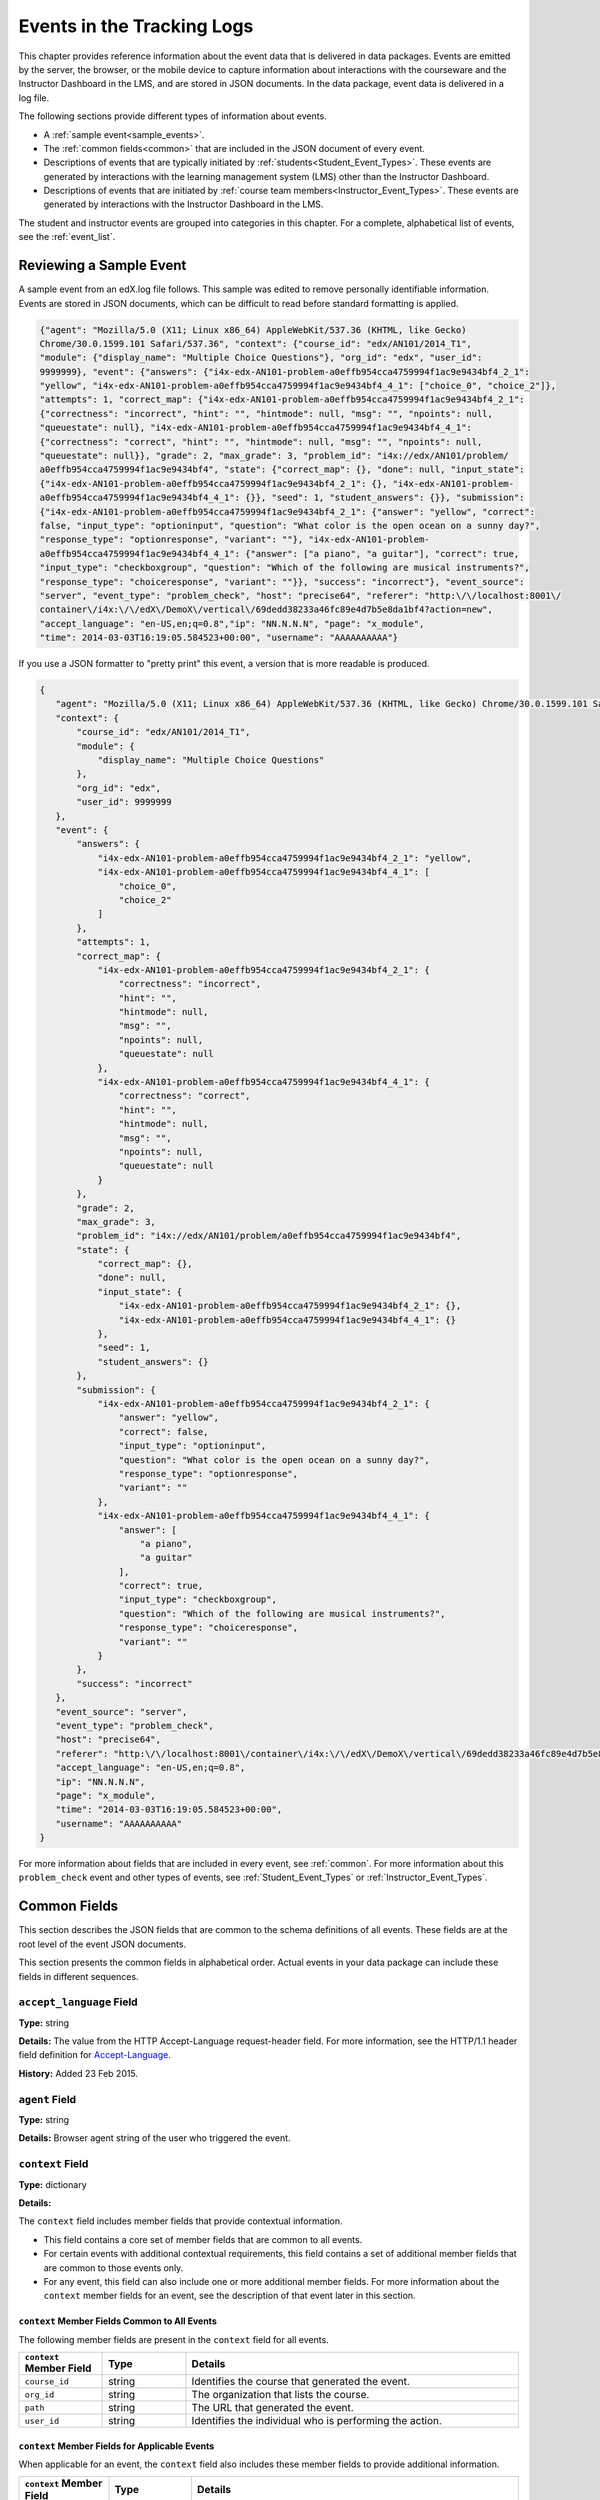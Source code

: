 .. _Tracking Logs:

############################################
Events in the Tracking Logs
############################################

This chapter provides reference information about the event data that is
delivered in data packages. Events are emitted by the server, the browser, or
the mobile device to capture information about interactions with the courseware
and the Instructor Dashboard in the LMS, and are stored in JSON documents. In
the data package, event data is delivered in a log file.

The following sections provide different types of information about events.

* A :ref:`sample event<sample_events>`.
* The :ref:`common fields<common>` that are included in the JSON document of
  every event.
* Descriptions of events that are typically initiated by
  :ref:`students<Student_Event_Types>`. These events are generated by
  interactions with the learning management system (LMS) other than the
  Instructor Dashboard.
* Descriptions of events that are initiated by :ref:`course team
  members<Instructor_Event_Types>`. These events are generated by interactions
  with the Instructor Dashboard in the LMS.

The student and instructor events are grouped into categories in this chapter. For
a complete, alphabetical list of events, see the :ref:`event_list`.

.. _sample_events:

*************************
Reviewing a Sample Event
*************************

A sample event from an edX.log file follows. This sample was edited to remove
personally identifiable information. Events are stored in JSON documents, which
can be difficult to read before standard formatting is applied.

.. code-block:: json

    {"agent": "Mozilla/5.0 (X11; Linux x86_64) AppleWebKit/537.36 (KHTML, like Gecko) 
    Chrome/30.0.1599.101 Safari/537.36", "context": {"course_id": "edx/AN101/2014_T1", 
    "module": {"display_name": "Multiple Choice Questions"}, "org_id": "edx", "user_id": 
    9999999}, "event": {"answers": {"i4x-edx-AN101-problem-a0effb954cca4759994f1ac9e9434bf4_2_1": 
    "yellow", "i4x-edx-AN101-problem-a0effb954cca4759994f1ac9e9434bf4_4_1": ["choice_0", "choice_2"]}, 
    "attempts": 1, "correct_map": {"i4x-edx-AN101-problem-a0effb954cca4759994f1ac9e9434bf4_2_1": 
    {"correctness": "incorrect", "hint": "", "hintmode": null, "msg": "", "npoints": null, 
    "queuestate": null}, "i4x-edx-AN101-problem-a0effb954cca4759994f1ac9e9434bf4_4_1": 
    {"correctness": "correct", "hint": "", "hintmode": null, "msg": "", "npoints": null, 
    "queuestate": null}}, "grade": 2, "max_grade": 3, "problem_id": "i4x://edx/AN101/problem/
    a0effb954cca4759994f1ac9e9434bf4", "state": {"correct_map": {}, "done": null, "input_state": 
    {"i4x-edx-AN101-problem-a0effb954cca4759994f1ac9e9434bf4_2_1": {}, "i4x-edx-AN101-problem-
    a0effb954cca4759994f1ac9e9434bf4_4_1": {}}, "seed": 1, "student_answers": {}}, "submission": 
    {"i4x-edx-AN101-problem-a0effb954cca4759994f1ac9e9434bf4_2_1": {"answer": "yellow", "correct": 
    false, "input_type": "optioninput", "question": "What color is the open ocean on a sunny day?", 
    "response_type": "optionresponse", "variant": ""}, "i4x-edx-AN101-problem-
    a0effb954cca4759994f1ac9e9434bf4_4_1": {"answer": ["a piano", "a guitar"], "correct": true, 
    "input_type": "checkboxgroup", "question": "Which of the following are musical instruments?", 
    "response_type": "choiceresponse", "variant": ""}}, "success": "incorrect"}, "event_source": 
    "server", "event_type": "problem_check", "host": "precise64", "referer": "http:\/\/localhost:8001\/
    container\/i4x:\/\/edX\/DemoX\/vertical\/69dedd38233a46fc89e4d7b5e8da1bf4?action=new", 
    "accept_language": "en-US,en;q=0.8","ip": "NN.N.N.N", "page": "x_module", 
    "time": 2014-03-03T16:19:05.584523+00:00", "username": "AAAAAAAAAA"}

If you use a JSON formatter to "pretty print" this event, a version that is
more readable is produced.

.. code-block:: json

 {
    "agent": "Mozilla/5.0 (X11; Linux x86_64) AppleWebKit/537.36 (KHTML, like Gecko) Chrome/30.0.1599.101 Safari/537.36", 
    "context": {
        "course_id": "edx/AN101/2014_T1", 
        "module": {
            "display_name": "Multiple Choice Questions"
        }, 
        "org_id": "edx", 
        "user_id": 9999999
    }, 
    "event": {
        "answers": {
            "i4x-edx-AN101-problem-a0effb954cca4759994f1ac9e9434bf4_2_1": "yellow", 
            "i4x-edx-AN101-problem-a0effb954cca4759994f1ac9e9434bf4_4_1": [
                "choice_0", 
                "choice_2"
            ]
        }, 
        "attempts": 1, 
        "correct_map": {
            "i4x-edx-AN101-problem-a0effb954cca4759994f1ac9e9434bf4_2_1": {
                "correctness": "incorrect", 
                "hint": "", 
                "hintmode": null, 
                "msg": "", 
                "npoints": null, 
                "queuestate": null
            }, 
            "i4x-edx-AN101-problem-a0effb954cca4759994f1ac9e9434bf4_4_1": {
                "correctness": "correct", 
                "hint": "", 
                "hintmode": null, 
                "msg": "", 
                "npoints": null, 
                "queuestate": null
            }
        }, 
        "grade": 2, 
        "max_grade": 3, 
        "problem_id": "i4x://edx/AN101/problem/a0effb954cca4759994f1ac9e9434bf4", 
        "state": {
            "correct_map": {}, 
            "done": null, 
            "input_state": {
                "i4x-edx-AN101-problem-a0effb954cca4759994f1ac9e9434bf4_2_1": {}, 
                "i4x-edx-AN101-problem-a0effb954cca4759994f1ac9e9434bf4_4_1": {}
            }, 
            "seed": 1, 
            "student_answers": {}
        }, 
        "submission": {
            "i4x-edx-AN101-problem-a0effb954cca4759994f1ac9e9434bf4_2_1": {
                "answer": "yellow", 
                "correct": false, 
                "input_type": "optioninput", 
                "question": "What color is the open ocean on a sunny day?", 
                "response_type": "optionresponse", 
                "variant": ""
            },
            "i4x-edx-AN101-problem-a0effb954cca4759994f1ac9e9434bf4_4_1": {
                "answer": [
                    "a piano", 
                    "a guitar"
                ], 
                "correct": true, 
                "input_type": "checkboxgroup", 
                "question": "Which of the following are musical instruments?", 
                "response_type": "choiceresponse", 
                "variant": ""
            }
        }, 
        "success": "incorrect"
    }, 
    "event_source": "server", 
    "event_type": "problem_check", 
    "host": "precise64", 
    "referer": "http:\/\/localhost:8001\/container\/i4x:\/\/edX\/DemoX\/vertical\/69dedd38233a46fc89e4d7b5e8da1bf4?action=new",
    "accept_language": "en-US,en;q=0.8",
    "ip": "NN.N.N.N", 
    "page": "x_module", 
    "time": "2014-03-03T16:19:05.584523+00:00", 
    "username": "AAAAAAAAAA"
 }

For more information about fields that are included in every event, see
:ref:`common`. For more information about this ``problem_check`` event and
other types of events, see :ref:`Student_Event_Types` or
:ref:`Instructor_Event_Types`.

.. _common:

*****************************
Common Fields
*****************************

This section describes the JSON fields that are common to the schema
definitions of all events. These fields are at the root level of the event
JSON documents.

This section presents the common fields in alphabetical order. Actual events
in your data package can include these fields in different sequences.

===========================
``accept_language`` Field
===========================

**Type:** string

**Details:** The value from the HTTP Accept-Language request-header field. For
more information, see the HTTP/1.1 header field definition for 
`Accept-Language`_.

**History:** Added 23 Feb 2015.

=====================
``agent`` Field
=====================

**Type:** string

**Details:** Browser agent string of the user who triggered the event. 

.. _context:

===================
``context`` Field
===================

**Type:** dictionary

**Details:** 

The ``context`` field includes member fields that provide contextual
information. 

* This field contains a core set of member fields that are common to all events.
* For certain events with additional contextual requirements, this field
  contains a set of additional member fields that are common to those events
  only.
* For any event, this field can also include one or more additional member
  fields. For more information about the ``context`` member fields for an
  event, see the description of that event later in this section.

``context`` Member Fields Common to All Events 
***********************************************

The following member fields are present in the ``context`` field for all events. 

.. list-table::
   :widths: 15 15 60
   :header-rows: 1

   * - ``context`` Member Field
     - Type
     - Details
   * - ``course_id``
     - string
     - Identifies the course that generated the event.
   * - ``org_id``
     - string
     - The organization that lists the course.
   * - ``path``
     - string
     - The URL that generated the event. 
   * - ``user_id``
     - string
     - Identifies the individual who is performing the action.


``context`` Member Fields for Applicable Events
******************************************************

When applicable for an event, the ``context`` field also includes these member
fields to provide additional information.

.. list-table::
   :widths: 15 15 60
   :header-rows: 1

   * - ``context`` Member Field
     - Type
     - Details
   * - ``course_user_tags``
     - dictionary
     - Contains the key(s) and value(s) from the ``user_api_usercoursetag``
       table for the user. See :ref:`user_api_usercoursetag`.
   * - ``module``
     - dictionary
     - Contains a dictionary that identifies the components involved in a
       server event.

       For example, in a server ``problem_check`` event, the ``module`` field
       indicates the problem component that the server checked successfully.
       The member fields of this dictionary are ``display_name`` and
       ``usage_key``.

       For modules that are used in a course to present content from a
       library, this dictionary also includes the ``original_usage_key`` and
       ``original_usage_version`` fields. These member fields provide a
       consistent way to identify components that are sourced from a library,
       and can be used to identify the source library.


The ``context`` member fields are blank if values cannot be determined. 

**History**: ``usage_key`` added 28 Jan 2015. ``path`` added 07 May 2014.
``course_user_tags`` added 12 Mar 2014. ``user_id`` added 6 Nov 2013. Other
event fields may duplicate this data. Added 23 Oct 2013.

===================
``event`` Field
===================

**Type:** dictionary

**Details:** This field includes member fields that identify specifics of each
triggered event. Different member fields are supplied for different events.
For more information about the ``event`` member fields for an event, see the
description of that event later in this section.

========================
``event_source`` Field
========================

**Type:** string

**Details:** Specifies the source of the interaction that triggered the event.
The values in this field are:

* 'browser'
* 'mobile'
* 'server'
* 'task'

**History**: Updated 16 Oct 2014 to identify events emitted from mobile
devices.

=====================
``event_type`` Field
=====================

**Type:** string

**Details:** The type of event triggered. Values depend on ``event_source``.

:ref:`Student_Event_Types` and :ref:`Instructor_Event_Types` later in this 
section provide descriptions of each type of event that is included in 
data packages. To locate information about a specific event type, see the
:ref:`event_list`.

===================
``host`` Field
===================

**Type:** string

**Details:** The site visited by the user, for example, ``courses.edx.org``.

===================
``ip`` Field
===================

**Type:** string

**Details:** IP address of the user who triggered the event. Empty for events
that originate on mobile devices.

===================
``name`` Field
===================

**Type:** string

**Details:** Identifies the type of event triggered.

**History:** Server and mobile events added beginning on 07 May 2014 include a
``name`` field. When this field is present for an event, it supersedes the
``event_type`` field.

===================
``page`` Field
===================

**Type:** string

**Details:** The '$URL' of the page the user was visiting when the event was
emitted. 

For video events that originate on mobile devices, identifies the URL for the
video component.

===================
``referer`` Field
===================

**Type:** string

**Details:** The URI from the HTTP Referer request-header field. For more
information, see the HTTP/1.1 header field definition for `Referer`_.

**History:** Added 23 Feb 2015.

===================
``session`` Field
===================

**Type:** string

**Details:** This 32-character value is a key that identifies the user's
session. All browser events and the server :ref:`enrollment<enrollment>` events
include a value for the session. Other server events and mobile events do not
include a session value.

===================
``time`` Field
===================

**Type:** string

**Details:** Gives the UTC time at which the event was emitted in 
'YYYY-MM-DDThh:mm:ss.xxxxxx' format.

===================
``username`` Field
===================

**Type:** string

**Details:** The username of the user who caused the event to be emitted. This
string is empty for anonymous events, such as when the user is not logged in.

.. _Student_Event_Types:

****************************************
Student Events
****************************************

This section lists the events that are logged for interactions with the LMS
outside the Instructor Dashboard.

* :ref:`enrollment`

* :ref:`navigational`

* :ref:`video`

* :ref:`pdf`

* :ref:`problem`

* :ref:`library_events`

* :ref:`forum_events`

* :ref:`student_notes`

* :ref:`ora2`

* :ref:`content`

* :ref:`AB_Event_Types`

* :ref:`student_cohort_events`

* :ref:`ora`

The descriptions that follow include what each event represents, the system
component it originates from, the history of any changes made to the event over
time, and any additional member fields that the common ``context`` or ``event``
fields contain.

The value in the ``event_source`` field (see the :ref:`common` section above)
distinguishes between events that originate in the browser (in JavaScript) and
events that originate on the server (during the processing of a request).

.. _enrollment:

=========================
Enrollment Events
=========================

This section includes descriptions of the following events. 

* ``edx.course.enrollment.activated`` 
* ``edx.course.enrollment.deactivated``
* ``edx.course.enrollment.mode_changed``
* ``edx.course.enrollment.upgrade.clicked``
* ``edx.course.enrollment.upgrade.succeeded``

``edx.course.enrollment.activated`` and ``edx.course.enrollment.deactivated``
*****************************************************************************

The server emits these events in response to course enrollment
activities completed by a student.

* When a student enrolls in a course, the server emits an
  ``edx.course.enrollment.activated`` event. For example, when a student
  clicks **Enroll** for a course on the edx.org site, the server emits this
  event.

* When a student unenrolls from a course, the server emits an
  ``edx.course.enrollment.deactivated`` event. For example, when a student
  clicks **Unenroll** for a course on the edx.org site, the server emits this
  event.

In addition, actions by instructors and course staff members also generate
enrollment events. For the actions that members of the course team complete
that result in these events, see :ref:`instructor_enrollment`.

**Event Source**: Server

**History**: These enrollment events were added on 03 Dec 2013. On 07 May
2014, the ``name`` field was added. These enrollment events include both a
``name`` field and an ``event_type`` field.

``event`` **Member Fields**: 

.. list-table::
   :widths: 15 15 60
   :header-rows: 1

   * - Field
     - Type
     - Details
   * - ``course_id``
     - string
     - The course in which the student was enrolled or unenrolled. 
       
       If an external tool is used to enroll or unenroll students, this field
       contains a value and the ``context.course_id`` field is null.

   * - ``mode``
     - string
     - 'audit', 'honor', 'professional', 'verified'. Identifies the student's
       enrollment mode.
   * - ``user_id``
     - integer
     - Identifies the student who was enrolled or unenrolled. 

Example
*******

.. code-block:: json

    {
        "username": "AAAAAAAAAA",
        "event_source": "server",
        "name": "edx.course.enrollment.deactivated",
        "referer": "http:\/\/localhost:8001\/container\/i4x:\/\/edX\/DemoX\/vertical\/69dedd38233a46fc89e4d7b5e8da1bf4?action=new",
        "accept_language": "en-US,en;q=0.8",
        "time": "2014-01-26T00:28:28.388782+00:00", 
        "agent": "Mozilla\/5.0 (Windows NT 6.1; WOW64; Trident\/7.0; rv:11.0) like Gecko",
        "page": null
        "host": "courses.edx.org",
        "session": "a14j3ifhskngw0gfgn230g",
        "context": {
          "user_id": 9999999,
          "org_id": "edX",
          "course_id": "edX\/DemoX\/Demo_Course",
          "path": "\/change_enrollment",
        },
        "ip": "NN.NN.NNN.NNN",
        "event": {
          "course_id": "edX\/DemoX\/Demo_Course",
          "user_id": 9999999,
          "mode": "honor"
        },
        "event_type": "edx.course.enrollment.deactivated"
      }

``edx.course.enrollment.mode_changed``
**************************************

The server emits an ``edx.course.enrollment.mode_changed`` event when the
process of changing a student's ``student_courseenrollment.mode`` to a
different mode is complete.

**Event Source**: Server

**History**: Added 21 Aug 2014.

``event`` **Member Fields**: 

.. list-table::
   :widths: 15 15 60
   :header-rows: 1

   * - Field
     - Type
     - Details
   * - ``course_id``
     - string
     - The course in which the student's enrollment mode has changed. 
   * - ``mode``
     - string
     - 'audit', 'honor', 'professional', verified'. Identifies the student's
       new enrollment mode.
   * - ``user_id``
     - integer
     - Identifies the student whose enrollment mode changed. 

``edx.course.enrollment.upgrade.clicked``
*****************************************

Students who enroll with a ``student_courseenrollment.mode`` of 'audit' or
'honor' in a course that has a verified certificate option see a **Challenge
Yourself** link for the course on their dashboards. The browser emits this
event when a student clicks this option, and the process of upgrading the
``student_courseenrollment.mode`` for the student to 'verified' begins. See
:ref:`student_courseenrollment`.

**Event Source**: Browser

**History**: Added 18 Dec 2013.

``context`` **Member Fields**: 

In addition to the :ref:`common<context>` ``context`` member fields, this
event type also includes the following ``context`` member field.

.. list-table::
   :widths: 15 15 60
   :header-rows: 1

   * - Field
     - Type
     - Details and Member Fields
   * - ``mode``
     - string
     - Enrollment mode when the user clicked **Challenge Yourself**: 'audit' or
       'honor'.

``event`` **Member Fields**: None.

``edx.course.enrollment.upgrade.succeeded``
*******************************************

The server emits this event when the process of upgrading a student's
``student_courseenrollment.mode`` from 'audit' or 'honor' to 'verified' is
complete.

**Event Source**: Server

**History**: Added 18 Dec 2013.

``context`` **Member Fields**: 

In addition to the :ref:`common<context>` ``context`` member fields, this
event type also includes the following ``context`` member field.

.. list-table::
   :widths: 15 15 60
   :header-rows: 1

   * - Field
     - Type
     - Details and Member Fields
   * - ``mode``
     - string
     - Set to 'verified'.

``event`` **Member Fields**: None.

.. _navigational:

==============================
Navigational Events 
==============================

This section includes descriptions of the following events. 

* ``page_close``
* ``seq_goto``
* ``seq_next``
* ``seq_prev``

``page_close``
**************

The ``page_close`` event originates from within the JavaScript Logger itself.

**Component**: JavaScript Logger

**Event Source**: Browser

``event`` **Member Fields**: None


``seq_goto``, ``seq_next``, and ``seq_prev``
********************************************

The browser emits these events when a user selects a navigational control. 

* ``seq_goto`` is emitted when a user jumps between units in a sequence. 

* ``seq_next`` is emitted when a user navigates to the next unit in a sequence.

* ``seq_prev`` is emitted when a user navigates to the previous unit in a
  sequence.

**Component**: Sequence 

**Event Source**: Browser

``event`` **Member Fields**: 

All of these navigational events have the same ``event`` member fields.

.. list-table::
   :widths: 15 15 60
   :header-rows: 1

   * - Field
     - Type
     - Details
   * - ``id``
     - integer
     - The edX ID of the sequence. 
   * - ``new``
     - integer
     - For ``seq_goto``, the index of the unit being jumped to. 
       
       For ``seq_next`` and ``seq_prev``, the index of the unit being navigated
       to.

   * - ``old``
     - integer
     - For ``seq_goto``, the index of the unit being jumped from. 
       
       For ``seq_next`` and ``seq_prev``, the index of the unit being navigated
       away from.


.. _video:

==================================
Video Interaction Events
==================================

This section includes descriptions of the following events. Due to a naming
convention change, many of these events have two identifying names. The
original name is followed by the revised name in this list.

* ``hide_transcript``/``edx.video.transcript.hidden``
* ``load_video``/``edx.video.loaded``
* ``pause_video``/``edx.video.paused``
* ``play_video``/``edx.video.played``
* ``seek_video``/``edx.video.position.changed``
* ``show_transcript``/``edx.video.transcript.shown``
* ``speed_change_video`` 
* ``stop_video``/``edx.video.stopped``

A browser or the edX mobile app emits video interaction events when a user
interacts with a video.

* When users use a browser to stream video files on a desktop computer or
  mobile device, the browser emits the events.

* When users use the edX mobile app to stream or download course videos for
  offline viewing, the mobile app emits the events.

  When a user interacts with a downloaded video file offline using the edX
  mobile app, note that the app can only forward its events during the next
  connection opportunity. As a result, the date and time in the event's
  ``time`` field can be different from the date and time in its
  ``context.received_at`` field. Data packages can include events emitted on
  past dates.

The ``event_type`` field contains the identifying name of each event. Video
interaction events that have an ``event_source`` of 'mobile' also have a
``name`` field.

This section presents the video interaction events alphabetically. Typically,
an interaction with the video player begins with a :ref:`play_video` event.

**Component**: Video

**History**: The edX mobile app for iOS began to emit a subset of the video
events on 25 Feb 2015. The edX mobile app for Android began to emit a subset
of the video events on 23 Dec 2014.

``hide_transcript``/``edx.video.transcript.hidden``
***************************************************

When a user selects **CC** to suppress display of the video transcript, the
browser or mobile app emits a ``hide_transcript`` event.

In addition to the identifying ``event_type`` of ``hide_transcript``, events
that the edX mobile app emits also include a ``name`` field with a value of
``edx.video.transcript.hidden``.

**Event Source**: Browser or Mobile

**History**: Updated 25 Feb 2015 to include events emitted by the edX mobile
app for iOS. Updated 23 Dec 2014 to include events emitted by the edX mobile
app for Android.

``context`` **Member Fields**: 

Only video interaction events with an ``event_source`` of 'mobile' include
additional ``context`` member fields in addition to the :ref:`common<context>`
member fields. The same set of additional context fields are added for
``hide_transcript``/ ``edx.video.transcript.hidden`` events as for the
:ref:`play_video` events. For an example of an event with these fields, see
:ref:`Example Mobile App Event`.

``event`` **Member Fields**: 

The ``hide_transcript``/``edx.video.transcript.hidden`` events include the
following ``event`` member fields. These fields serve the same purpose for
events of this type as for the :ref:`play_video` events.

* ``code``
* ``currentTime``: The point in the video file at which the transcript was
  hidden, in seconds.
* ``id``

``load_video``/``edx.video.loaded``
***********************************

When the video is fully rendered and ready to play, the browser or mobile app
emits a ``load_video`` event.

In addition to the identifying ``event_type`` of ``load_video``, the events
that the edX mobile app emits also include a ``name`` field with a value of
``edx.video.loaded``.

**Event Source**: Browser or Mobile

**History**: Updated 25 Feb 2015 to include events emitted by the edX mobile
app for iOS. Updated 23 Dec 2014 to include events emitted by the edX mobile
app for Android.

``context`` **Member Fields**: 

Only video interaction events with an ``event_source`` of 'mobile' include
additional ``context`` member fields in addition to the :ref:`common<context>`
member fields. The same set of additional context fields are added for
``load_video`` events as for :ref:`play_video`. For an example of an event
with these fields, see
:ref:`Example Mobile App Event`.

``event`` **Member Fields**: 

The ``load_video``/ ``edx.video.loaded`` events include the following ``event``
member fields. These fields serve the same purpose for events of this type as
for the :ref:`play_video` events.

* ``code``
* ``id``

``pause_video``/``edx.video.paused``
*************************************

When a user selects the video player's **pause** control, the player emits a
``pause_video`` event. The player also emits this event when it reaches the
end of the video file and play automatically stops. Note that as of June 2014,
the player also emits a ``stop_video`` event when it reaches the end of the
video file and play automatically stops.

In addition to the identifying ``event_type`` of ``pause_video``, the events
that the edX mobile app emits include a ``name`` field with a value of
``edx.video.paused``.

**Event Source**: Browser or Mobile

**History**: Updated 25 Feb 2015 to include events emitted by the edX mobile
app for iOS. Updated 23 Dec 2014 to include events emitted by the edX mobile
app for Android. 

``context`` **Member Fields**: 

Only video interaction events with an ``event_source`` of 'mobile' include
additional ``context`` member fields in addition to the :ref:`common<context>`
member fields. The same set of additional context fields are added for
``pause_video``/ ``edx.video.paused`` events as for
:ref:`play_video`. For an example of an event with these fields, see
:ref:`Example Mobile App Event`.

``event`` **Member Fields**: 

The ``pause_video``/``edx.video.paused`` events include the following
``event`` member fields. These fields serve the same purpose for events of
this type as for the :ref:`play_video` events.

* ``code``
* ``currentTime``: The time in the video at which the video paused, in
  seconds.
* ``id``

.. _play_video:

``play_video``/``edx.video.played``
***********************************

When a user selects the video player's **play** control, the player emits a
``play_video`` event.

In addition to the identifying ``event_type`` of ``play_video``, events
that the edX mobile app emits also include a ``name`` field with a value of
``edx.video.played``.

**Event Source**: Browser or Mobile

**History**: Updated 25 Feb 2015 to include events emitted by the edX mobile
app for iOS. Updated 23 Dec 2014 to include events emitted by the edX mobile
app for Android.

``context`` **Member Fields**: 

Only video interaction events with an ``event_source`` of 'mobile' include
additional ``context`` member fields in addition to the :ref:`common<context>`
member fields. Other video interaction events with an ``event_source`` of
mobile also include these fields. For an example of an event with these
fields, see :ref:`Example Mobile App Event`.

.. list-table::
   :widths: 15 15 60
   :header-rows: 1

   * - Field
     - Type
     - Details and Member Fields
   * - ``application``
     - dictionary
     - Includes ``name`` and ``version`` member fields to identify the edX
       mobile app. 
   * - ``client``
     - dictionary
     - Includes member dictionaries and fields with device-specific data.

       The ``client`` data is gathered by the event collection library, which
       is provided by a third party.

       The content of this field is subject to change without notice.

   * - ``component``
     - string
     - 'videoplayer'
   * - ``received_at``
     - float
     - Indicates the time at which the event collection library received the
       event. 

       Events can only be forwarded when the mobile device is connected to the
       Internet. Therefore, this value can be different than the event's
       ``time`` value.

       The data in this field reflects a third-party integration and is subject
       to change at any time without notice.


``event`` **Member Fields**: 

.. list-table::
   :widths: 15 15 60
   :header-rows: 1

   * - Field
     - Type
     - Details
   * - ``code``
     - string
     - For YouTube videos played in a browser, the ID of the video being
       loaded (for example, OEyXaRPEzfM).

       For non-YouTube videos played in a browser, 'html5'.

       For videos played by the edX mobile app, 'mobile'.

   * - ``currentTime``
     - float
     - The time in the video at which the video was played, in seconds. 
   * - ``id``
     - string
     - The optional name value supplied by the course creators, or the system-
       generated hash code for the video being watched.

       For example, ``0b9e39477cf34507a7a48f74be381fdd``.
       
       This value is part of the ``courseware_studentmodule.module_id``. See
       :ref:`courseware_studentmodule`.

       **History**: In October 2014, identifiers for some new courses began to
       use the format shown above. Other new courses, and all courses created
       prior to October 2014, use an HTML-escaped version of the
       ``courseware_studentmodule.module_id``. For example, 
       ``i4x-HarvardX-PH207x-video-Simple_Random_Sample``.


Example: Browser-Emitted ``play_video`` Event 
**********************************************

.. code-block:: json

  {
    "event_source": "browser",
    "event": "{\"id\":\"i4x-BerkeleyX-Stat_2_1x-video-58424ad2f75048798b4480aa699cc215\",\"currentTime\":243,\"code\":\"iOOYGgLADj8\"}",
    "time": "2014-12-23T14:26:53.723188+00:00",
    "referer": "http:\/\/localhost:8001\/container\/i4x:\/\/edX\/DemoX\/vertical\/69dedd38233a46fc89e4d7b5e8da1bf4?action=new",
    "accept_language": "en-US,en;q=0.8",
    "event_type": "play_video",
    "session": "11a1111111a1a1a1aa1a11a1a1111111",
    "agent": "Mozilla\/5.0 (Windows NT 6.1; WOW64) AppleWebKit\/537.36 (KHTML, like Gecko) Chrome\/39.0.2171.95 Safari\/537.36",
    "page": "https:\/\/courses.edx.org\/courses\/BerkeleyX\/Stat_2.1x\/1T2014\/courseware\/d4ff35dabfe64ed5b1f1807eb0292c73\/bd343b7dcb2c4817bd1992b0cef66ff4\/",
    "username": "AAAAAAAAAA",
    "ip": "123.123.123.123",
    "context": {
      "org_id": "BerkeleyX",
      "path": "\/event",
      "course_id": "BerkeleyX\/Stat_2.1x\/1T2014",
      "user_id": 99999999
    },
    "host": "courses.edx.org"
  }

.. _Example Mobile App Event:

Example: Mobile App-Emitted ``edx.video.played`` Event 
*******************************************************

.. code-block:: json

  {
    "username": "AAAAAAAAAA",
    "event_source": "mobile",
    "name": "edx.video.played",
    "time": "2014-12-09T03:57:24+00:00",
    "agent": "Dalvik/1.6.0 (Linux; U; Android 4.0.2; sdk Build/ICS_MR0)",
    "page": "http://courses.edx.org/courses/edX/DemoX/Demo_Course/courseware/d8a6192ade314473a78242dfeedfbf5b/edx_introduction",
    "host": "courses.edx.org",
    "session": "",
    "context": {
        "component": "videoplayer",
        "received_at": "2014-12-09T03:57:56.373000+00:00",
        "course_id": "edX/DemoX/Demo_Course",
        "path": "/segmentio/event",
        "user_id": 99999999,
        "org_id": "edX",
        "application": {
          "name": "edx.mobileapp.android",
          "version": "0.1.8",
        },
        "client": {
            "network": {
                "wifi": false,
                "carrier": "Android",
                "cellular": true,
                "bluetooth": false
            },
            "locale": "en-US",
            "app": {
                "name": "edX",
                "packageName": "org.edx.mobile",
                "version": "0.1.8",
                "build": "org.edx.mobile@29",
                "versionName": "0.1.8",
                "versionCode": 29
            },
            "library": {
                "version": 203,
                "name": "analytics-android",
                "versionName": "2.0.3"
            },
            "device": {
                "model": "sdk",
                "type": "android",
                "id": "aaa11111aaaa11a1",
                "name": "generic",
                "manufacturer": "unknown"
            },
            "os": {
                "version": "4.0.2",
                "name": "REL",
                "sdk": 14
            },
            "screen": {
                "densityBucket": "xhdpi",
                "density": 2,
                "height": 1184,
                "width": 768,
                "densityDpi": 320,
                "scaledDensity": 2
            }
        }
    },
    "ip": "",
    "event": "{\"code\": \"mobile\", \"id\": \"i4x-edX-DemoX-video-0b9e39477cf34507a7a48f74be381fdd\", \"currentTime\": 114}",
    "event_type": "play_video"
  }


``seek_video``/``edx.video.position.changed``
*********************************************

A browser emits ``seek_video`` events when a user selects a user interface
control to go to a different point in the video file.

* On a desktop computer, users can click and drag in the playback bar or click
  in a transcript to change position.
* In the edX mobile app, users can click and drag in the playback bar or tap
  the "back 30 seconds" button to change position.
* When using a browser on a mobile device, users can click and drag in the
  playback bar to change position.

In addition to the value ``seek_video`` in the ``event_type`` field, the
events that the edX mobile app emits include the value
``edx.video.position.changed`` in the ``name`` field.

**Event Source**: Browser or Mobile

**History**: 

* Updated 10 Mar 2015 to include the final implementation for events emitted
  by the edX mobile app for Android and iOS. Prototype events were emitted by
  the mobile app in February and March 2015.
  
* Prior to 25 Jun 2014, the ``old_time`` and ``new_time`` fields were set to
  the same value.

``context`` **Member Fields**: 

Only video interaction events with an ``event_source`` of 'mobile' include
additional ``context`` member fields in addition to the :ref:`common<context>`
member fields. The same set of additional context fields are added for
``seek_video``/ ``edx.video.position.changed`` events as for
:ref:`play_video`. For an example of an event with these fields, see
:ref:`Example Mobile App Event`.

``event`` **Member Fields**: 

The ``seek_video``/``edx.video.position.changed`` events include the following
``event`` member fields. These fields serve the same purpose for events of
this type as for the :ref:`play_video` events.

* ``code``
* ``id``

The following additional ``event`` member fields apply specifically to
``seek_video``/``edx.video.position.changed`` events.

.. list-table::
   :widths: 15 15 60
   :header-rows: 1

   * - Field
     - Type
     - Details
   * - ``new_time``
     - integer
     - The time in the video, in seconds, that the user selected as the
       destination point.
   * - ``old_time``
     - integer
     - The time in the video, in seconds, at which the user chose to go to a
       different point in the file.
   * - ``requested_skip_interval``
     - integer
     - Applies only to events with an  ``event_source`` of 'mobile'. The number
       of seconds that the user moved backward (expressed as a negative) or
       forward in the file.

       **History**: Added 10 Mar 2015.
       
   * - ``type``
     - string
     - The navigational method used to change position within the video.
       
       In events for a user of a desktop computer, this value can be
       'onCaptionSeek' or 'onSlideSeek'. In events for a user of the mobile
       app, this value can be 'onSlideSeek' or 'onSkipSeek'.


``show_transcript``/``edx.video.transcript.shown``
**************************************************

When a user selects **CC** to display the video transcript, the browser or
mobile app emits a ``show_transcript`` event.

In addition to the identifying ``event_type`` of ``show_transcript``, events
that the edX mobile app emits also include a ``name`` field with a value of
``edx.video.transcript.shown``.

**Event Source**: Browser or Mobile

**History**: Updated 25 Feb 2015 to include events emitted by the edX mobile
app for iOS. Updated 23 Dec 2014 to include events emitted by the edX mobile
app for Android.

``context`` **Member Fields**: 

Only video interaction events with an ``event_source`` of 'mobile' include
additional ``context`` member fields in addition to the :ref:`common<context>`
member fields. The same set of additional context fields are added for
``show_transcript``/ ``edx.video.transcript.shown`` events as for
:ref:`play_video`. For an example of an event with these fields, see
:ref:`Example Mobile App Event`.

``event`` **Member Fields**: 

The ``show_transcript``/``edx.video.transcript.shown`` events include the
following ``event`` member fields. These fields serve the same purpose for
events of this type as for the :ref:`play_video` events.

* ``code``
* ``currentTime``: The point in the video file at which the transcript was
  opened, in seconds.
* ``id``

``speed_change_video`` 
*********************************

A browser emits ``speed_change_video`` events when a user selects a different
playing speed for the video.

**Event Source**: Browser

**History**: Prior to 12 Feb 2014, this event was emitted when a user
selected either the same speed or a different speed. 

``event`` **Member Fields**: 

.. list-table::
   :widths: 15 15 60
   :header-rows: 1

   * - Field
     - Type
     - Details
   * - ``current_time``
     - integer
     - The time in the video that the user chose to change the playing speed. 
   * - ``new_speed``
     - 
     - The speed that the user selected for the video to play: '0.75', '1.0',
       '1.25', '1.50'.
   * - ``old_speed``
     - 
     - The speed at which the video was playing. 

``stop_video``/``edx.video.stopped``
*************************************

When the video player reaches the end of the video file and play automatically
stops, the player emits a ``stop_video`` event.

In addition to the identifying ``event_type`` of ``stop_video``, the events
that the edX mobile app emits include a ``name`` field with a value of
``edx.video.stopped``.

**Event Source**: Browser or Mobile

**History**: Updated 25 Feb 2015 to include events emitted by the edX mobile
app for iOS. Updated 23 Dec 2014 to include events emitted by the edX mobile
app for Android. Added 25 June 2014.

``context`` **Member Fields**: 

Only video interaction events with an ``event_source`` of 'mobile' include
additional ``context`` member fields in addition to the :ref:`common<context>`
member fields. The same set of additional context fields are added for
``stop_video``/ ``edx.video.stopped`` events as for
:ref:`play_video`. For an example of an event with these fields, see
:ref:`Example Mobile App Event`.

``event`` **Member Fields**: 

The ``stop_video``/``edx.video.stopped`` events include the following
``event`` member fields. These fields serve the same purpose for events of
this type as for the :ref:`play_video` events.

* ``code``
* ``currentTime``: The time in the video at which play stopped, in seconds.
* ``id``

.. _pdf:

=================================
Textbook Interaction Events   
=================================

This section includes descriptions of the following events. 

* ``book``
* ``textbook.pdf.thumbnails.toggled``
* ``textbook.pdf.thumbnail.navigated``
* ``textbook.pdf.outline.toggled``
* ``textbook.pdf.chapter.navigated``
* ``textbook.pdf.page.navigated``
* ``textbook.pdf.zoom.buttons.changed``
* ``textbook.pdf.zoom.menu.changed``
* ``textbook.pdf.display.scaled``
* ``textbook.pdf.display.scrolled``
* ``textbook.pdf.search.executed``
* ``textbook.pdf.search.navigatednext``
* ``textbook.pdf.search.highlight.toggled``
* ``textbook.pdf.search.casesensitivity.toggled``

``book``
*********************************

The browser emits ``book`` events when a user navigates within the PDF Viewer
or the PNG Viewer.

* For textbooks in PDF format, the URL in the common ``page`` field contains
  '/pdfbook/'.
* For textbooks in PNG format, the URL in the common ``page`` field contains
  '/book/'.

**Component**: PDF Viewer, PNG Viewer 

**Event Source**: Browser

**History**: This event changed on 16 Apr 2014 to include ``event`` member
fields ``name`` and ``chapter``.

``event`` **Member Fields**: 

.. list-table::
   :widths: 15 15 60
   :header-rows: 1

   * - Field
     - Type
     - Details
   * - ``chapter``
     - string
     - The name of the PDF file. 
       **History**: Added for events produced by the PDF Viewer on 16 Apr 2014.
   * - ``name``
     - string
     -  
       * For 'gotopage', set to ``textbook.pdf.page.loaded``.
       * For 'prevpage', set to ``textbook.pdf.page.navigatedprevious``. 
       * For 'nextpage', set to ``textbook.pdf.page.navigatednext``. 
       
       **History**: Added for events produced by the PDF Viewer on 16 Apr 2014.
   * - ``new``
     - integer
     - Destination page number.
   * - ``old``
     - integer
     - The original page number. Applies to 'gotopage' event types only. 
   * - ``type``
     - string
     -  
       * 'gotopage' is emitted when a page loads after the student manually
         enters its number.
       * 'prevpage' is emitted when the next page button is clicked.
       * 'nextpage' is emitted when the previous page button is clicked.


``textbook.pdf.thumbnails.toggled``
*************************************

The browser emits ``textbook.pdf.thumbnails.toggled`` events when a user clicks
on the icon to show or hide page thumbnails.

**Component**: PDF Viewer 

**Event Source**: Browser

**History**: This event was added on 16 Apr 2014.

``event`` **Member Fields**: 

.. list-table::
   :widths: 15 15 60
   :header-rows: 1

   * - Field
     - Type
     - Details
   * - ``chapter``
     -  string
     -  The name of the PDF file.
   * - ``name``
     - string
     - ``textbook.pdf.thumbnails.toggled``
   * -  ``page``
     -  integer
     -  The number of the page that is open when the user clicks this icon. 

``textbook.pdf.thumbnail.navigated``
*************************************

The browser emits ``textbook.pdf.thumbnail.navigated`` events when a user
clicks on a thumbnail image to navigate to a page.

**Component**: PDF Viewer 

**Event Source**: Browser

**History**: This event was added on 16 Apr 2014.

``event`` **Member Fields**: 

.. list-table::
   :widths: 15 15 60
   :header-rows: 1

   * - Field
     - Type
     - Details
   * - ``chapter`` 
     - string
     - The name of the PDF file. 
   * - ``name``
     - string
     - ``textbook.pdf.thumbnail.navigated``
   * - ``page``
     - integer
     - The page number of the thumbnail clicked.
   * - ``thumbnail_title``
     - string
     - The identifying name for the destination of the thumbnail. For example,
       Page 2.

``textbook.pdf.outline.toggled``
*********************************

The browser emits ``textbook.pdf.outline.toggled`` events when a user clicks
the outline icon to show or hide a list of the book's chapters.

**Component**: PDF Viewer 

**Event Source**: Browser

**History**: This event was added on 16 Apr 2014.

``event`` **Member Fields**: 

.. list-table::
   :widths: 15 15 60
   :header-rows: 1

   * - Field
     - Type
     - Details
   * - ``chapter`` 
     - string
     - The name of the PDF file.
   * - ``name``
     - string
     - ``textbook.pdf.outline.toggled``
   * - ``page`` 
     - integer
     - The number of the page that is open when the user clicks this link.

``textbook.pdf.chapter.navigated``
************************************

The browser emits ``textbook.pdf.chapter.navigated`` events when a user clicks
on a link in the outline to navigate to a chapter.

**Component**: PDF Viewer 

**Event Source**: Browser

**History**: This event was added on 16 Apr 2014.

``event`` **Member Fields**: 

.. list-table::
   :widths: 15 15 60
   :header-rows: 1

   * - Field
     - Type
     - Details
   * - ``chapter``
     - string
     - The name of the PDF file.
   * - ``chapter_title``
     - string
     - The identifying name for the destination of the outline link. 
   * - ``name``
     - string
     - ``textbook.pdf.chapter.navigated``
     
``textbook.pdf.page.navigated``
*********************************

The browser emits ``textbook.pdf.page.navigated`` events when a user manually
enters a page number.

**Component**: PDF Viewer 

**Event Source**: Browser

**History**: This event was added on 16 Apr 2014.

``event`` **Member Fields**: 

.. list-table::
   :widths: 15 15 60
   :header-rows: 1

   * - Field
     - Type
     - Details
   * - ``chapter``
     - string
     - The name of the PDF file.
   * - ``name``
     - string
     - ``textbook.pdf.page.navigated``
   * - ``page``
     - integer
     - The destination page number entered by the user.

``textbook.pdf.zoom.buttons.changed``
**************************************

The browser emits ``textbook.pdf.zoom.buttons.changed`` events when a user
clicks either the Zoom In or Zoom Out icon.

**Component**: PDF Viewer 

**Event Source**: Browser

**History**: This event was added on 16 Apr 2014.

``event`` **Member Fields**: 

.. list-table::
   :widths: 15 15 60
   :header-rows: 1

   * - Field
     - Type
     - Details
   * - ``chapter``
     - string
     - The name of the PDF file.
   * - ``direction``
     -  string
     -  'in', 'out'
   * - ``name``
     - string
     - ``textbook.pdf.zoom.buttons.changed``
   * - ``page``
     - integer
     - The number of the page that is open when the user clicks the icon.

``textbook.pdf.zoom.menu.changed``
***********************************

The browser emits ``textbook.pdf.zoom.menu.changed`` events when a user selects
a magnification setting.

**Component**: PDF Viewer 

**Event Source**: Browser

**History**: This event was added on 16 Apr 2014.

``event`` **Member Fields**: 

.. list-table::
   :widths: 15 15 60
   :header-rows: 1

   * - Field
     - Type
     - Details
   * - ``amount``
     - string
     - '1', '0.75', '1.5', 'custom', 'page_actual', 'auto', 'page_width',
       'page_fit'.
   * - ``chapter``
     - string
     - The name of the PDF file.
   * - ``name``
     - string
     - ``textbook.pdf.zoom.menu.changed``
   * - ``page``
     - integer
     - The number of the page that is open when the user selects this value.

``textbook.pdf.display.scaled``
*********************************

The browser emits ``textbook.pdf.display.scaled`` events when the display
magnification changes. These changes occur after a student selects a
magnification setting from the zoom menu or resizes the browser window.

**Component**: PDF Viewer 

**Event Source**: Browser

**History**: This event was added on 16 Apr 2014.

``event`` **Member Fields**: 

.. list-table::
   :widths: 15 15 60
   :header-rows: 1

   * - Field
     - Type
     - Details
   * - ``amount``
     - string
     - The magnification setting; for example, 0.95 or 1.25.
   * - ``chapter``
     - string
     - The name of the PDF file. 
   * - ``name``
     - string
     - ``textbook.pdf.display.scaled``
   * - ``page`` 
     - integer
     - The number of the page that is open when the scaling takes place.

``textbook.pdf.display.scrolled``
*********************************

The browser emits ``textbook.pdf.display.scrolled`` events each time the
displayed page changes while a user scrolls up or down.

**Component**: PDF Viewer 

**Event Source**: Browser

**History**: This event was added on 16 Apr 2014.

``event`` **Member Fields**: 

.. list-table::
   :widths: 15 15 60
   :header-rows: 1

   * - Field
     - Type
     - Details
   * - ``chapter``
     - string
     - The name of the PDF file. 
   * - ``direction``
     - string
     - 'up', 'down' 
   * - ``name``
     - string
     - ``textbook.pdf.display.scrolled``
   * - ``page``
     - integer
     - The number of the page that is open when the scrolling takes place.

``textbook.pdf.search.executed``
*********************************

The browser emits ``textbook.pdf.search.executed`` events when a user searches
for a text value in the file. To reduce the number of events produced, instead
of producing one event per entered character this event defines a search string
as the set of characters that is consecutively entered in the search field
within 500ms of each other.

**Component**: PDF Viewer 

**Event Source**: Browser

**History**: This event was added on 16 Apr 2014.

``event`` **Member Fields**: 

.. list-table::
   :widths: 15 15 60
   :header-rows: 1


   * - Field
     - Type
     - Details
   * - ``caseSensitive``
     - Boolean
     - 'true' if the case sensitive option is selected. 
       
       'false' if this option is not selected.

   * - ``chapter``
     - string
     - The name of the PDF file. 
   * - ``highlightAll``
     - Boolean
     - 'true' if the option to highlight all matches is selected. 
       
       'false' if this option is not selected.

   * - ``name``
     - string
     - ``textbook.pdf.search.executed``
   * - ``page``
     - integer
     - The number of the page that is open when the search takes place.
   * - ``query``
     - string
     - The value in the search field.
   * - ``status``
     - string
     - A "not found" status phrase for a search string that is unsuccessful.
       
       Blank for successful search strings.


``textbook.pdf.search.navigatednext``
**************************************

The browser emits ``textbook.pdf.search.navigatednext`` events when a user
clicks on the Find Next or Find Previous icons for an entered search string.

**Component**: PDF Viewer 

**Event Source**: Browser

**History**: This event was added on 16 Apr 2014.

``event`` **Member Fields**: 

.. list-table::
   :widths: 15 15 60
   :header-rows: 1

   * - Field
     - Type
     - Details
   * - ``caseSensitive``
     - Boolean
     - 'true' if the case sensitive option is selected. 
       
       'false' if this option is not selected.

   * - ``chapter``
     - string
     - The name of the PDF file. 
   * - ``findprevious``
     - Boolean
     - 'true' if the user clicks the Find Previous icon. 
       
       'false' if the user clicks the Find Next icon.

   * - ``highlightAll``
     - Boolean
     - 'true' if the option to highlight all matches is selected. 
       
       'false' if this option is not selected.

   * - ``name``
     - string
     - ``textbook.pdf.search.navigatednext`` 
   * - ``page``
     - integer
     - The number of the page that is open when the search takes place.
   * - ``query``
     - string
     - The value in the search field.
   * - ``status``
     -  string
     - A "not found" status phrase for a search string that is unsuccessful.
       
       Blank for successful search strings.


``textbook.pdf.search.highlight.toggled``
******************************************

The browser emits ``textbook.pdf.search.highlight.toggled`` events when a user
selects or clears the **Highlight All** option for a search.

**Component**: PDF Viewer 

**Event Source**: Browser

**History**: This event was added on 16 Apr 2014.

``event`` **Member Fields**: 

.. list-table::
   :widths: 15 15 60
   :header-rows: 1

   * - Field
     - Type
     - Details
   * - ``caseSensitive``
     - Boolean
     - 'true' if the case sensitive option is selected. 
       
       'false' if this option is not selected.

   * - ``chapter``
     - string
     - The name of the PDF file. 
   * - ``highlightAll``
     - Boolean
     - 'true' if the option to highlight all matches is selected. 
       
       'false' if this option is not selected.

   * - ``name``
     - string
     - ``textbook.pdf.search.highlight.toggled``
   * - ``page``
     - integer
     - The number of the page that is open when the search takes place.
   * - ``query``
     - string
     - The value in the search field. 
   * - ``status``
     - string
     - A "not found" status phrase for a search string that is unsuccessful.
       
       Blank for successful search strings.


``textbook.pdf.search.casesensitivity.toggled``
************************************************

The browser emits ``textbook.pdf.search.casesensitivity.toggled`` events when a
user selects or clears the **Match Case** option for a search.

**Component**: PDF Viewer 

**Event Source**: Browser

**History**: This event was added on 16 Apr 2014.

``event`` **Member Fields**: 

.. list-table::
   :widths: 15 15 60
   :header-rows: 1

   * - Field
     - Type
     - Details
   * - ``caseSensitive``
     - Boolean
     - 'true' if the case sensitive option is selected. 
       
       'false' if this option is not selected.

   * - ``chapter``
     - string
     - The name of the PDF file. 
   * - ``highlightAll``
     - Boolean
     - 'true' if the option to highlight all matches is selected.
       
       'false' if this option is not selected.

   * - ``name``
     - string
     - ``textbook.pdf.search.casesensitivity.toggled``
   * - ``page``
     - integer
     - The number of the page that is open when the search takes place.
   * - ``query``
     - string
     - The value in the search field.
   * - ``status``
     -  string
     - A "not found" status phrase for a search string that is unsuccessful.
       
       Blank for successful search strings.

.. _problem:

=================================
Problem Interaction Events 
=================================

This section includes descriptions of the following events. 

* ``problem_check`` (Browser)
* ``problem_check`` (Server)
* ``problem_check_fail``
* ``problem_reset``
* ``problem_rescore``
* ``problem_rescore_fail``
* ``problem_save``
* ``problem_show``
* ``reset_problem``
* ``reset_problem_fail`` 
* ``show_answer`` 
* ``save_problem_fail`` 
* ``save_problem_success``
* ``problem_graded``

Problem interaction events are emitted by the server or the browser to capture
information about interactions with problems, specifically, problems defined in
the edX Capa module.

``problem_check`` (Browser)
*********************************

.. no sample to check

Both browser interactions and server requests produce ``problem_check`` events.
The browser emits ``problem_check`` events when a user checks a problem.

**Event Source**: Browser 

``event`` **Member Fields**: For browser-emitted ``problem_check`` events, the
``event`` field contains the values of all input fields from the problem being
checked, styled as GET parameters.

``problem_check`` (Server)
*********************************

.. no sample to check

Both browser interactions and server requests produce ``problem_check`` events.

The server emits ``problem_check`` events when a problem is successfully
checked.
  
**Event Source**: Server

**History**: 

* On 5 Mar 2014, the ``submission`` dictionary was added to the ``event`` field
  and  ``module`` was added to the ``context`` field.

* Prior to 15 Oct 2013, this server-emitted event was named
  ``save_problem_check``.

* Prior to 15 Jul 2013, this event was emitted twice for the same action.

``context`` **Member Fields**: 

In addition to the :ref:`common<context>` ``context`` member fields, this
event type also includes the following ``context`` member field.

.. list-table::
   :widths: 15 15 60
   :header-rows: 1

   * - Field
     - Type
     - Details
   * - ``module``
     - dictionary
     - Provides the specific problem component as part of the context. 
       
       Contains the member field ``display_name``, which is the string value
       for the **Display Name** given to the problem component.


``event`` **Member Fields**: 

.. list-table::
   :widths: 15 15 60
   :header-rows: 1

   * - Field
     - Type
     - Details
   * - ``answers``
     - dictionary
     - The problem ID and the internal answer identifier in a name:value pair.
       For a component with multiple problems, lists every problem and
       answer.
   * - ``attempts``
     - integer
     - The number of times the user attempted to answer the problem.
   * - ``correct_map``
     - dictionary
     - For each problem ID value listed by ``answers``, provides:
       
       * ``correctness``: string; 'correct', 'incorrect'
       * ``hint``: string; Gives optional hint. Nulls allowed. 
       * ``hintmode``: string; None, 'on_request', 'always'. Nulls allowed. 
       * ``msg``: string; Gives extra message response.
       * ``npoints``: integer; Points awarded for this ``answer_id``. Nulls allowed.
       * ``queuestate``: dictionary; None when not queued, else ``{key:'',
         time:''}`` where ``key`` is a secret string dump of a DateTime object
         in the form '%Y%m%d%H%M%S'. Nulls allowed.

   * - ``grade``
     - integer
     - Current grade value. 
   * - ``max_grade``
     - integer
     - Maximum possible grade value.
   * - ``problem_id``
     - string
     - ID of the problem that was checked.
   * - ``state``
     - dictionary
     - Current problem state.
   * - ``submission``
     - object
     - Provides data about the response made. 
       
       For components that include multiple problems, a separate submission
       object is provided for each one.

       * ``answer``: string; The value that the student entered, or the display
         name of the value selected.
       * ``correct``: Boolean; 'true', 'false'
       * ``input_type``: string; The type of value that the student supplies
         for the ``response_type``. Based on the XML element names used in the
         Advanced Editor. Examples include 'checkboxgroup', 'radiogroup',
         'choicegroup', and 'textline'.
       * ``question``: string; Provides the text of the question.
       * ``response_type``: string; The type of problem. Based on the XML
         element names used in the Advanced  Editor. Examples include
         'choiceresponse', 'optionresponse', and 'multiplechoiceresponse'.
       * ``variant``: integer; For problems that use problem randomization
         features such as answer pools or choice shuffling, contains the unique
         ID of the variant that was presented to this user. 

   * - ``success``
     - string
     - 'correct', 'incorrect' 

``problem_check_fail``
*********************************

.. no sample to check

The server emits ``problem_check_fail`` events when a problem cannot be checked
successfully.

**Event Source**: Server

**History**: Prior to 15 Oct 2013, this event was named
``save_problem_check_fail``.

``event`` **Member Fields**: 

.. list-table::
   :widths: 15 15 60
   :header-rows: 1

   * - Field
     - Type
     - Details
   * - ``answers`` 
     - dictionary
     - 
   * - ``failure`` 
     - string
     - 'closed', 'unreset'
   * - ``problem_id``
     - string
     - ID of the problem being checked.
   * - ``state``  
     - dictionary
     - Current problem state.

``problem_reset``
*********************************

The browser emits ``problem_reset`` events when a user clicks **Reset** to
reset the answer to a problem.

.. return Logger.log('problem_reset', [_this.answers, response.contents], _this.id);

**Event Source**: Browser

``event`` **Member Fields**: 

.. list-table::
   :widths: 15 15 60
   :header-rows: 1

   * - Field
     - Type
     - Details
   * - ``answers``
     - string
     - The value reset by the user. 

``problem_rescore``
*********************************

.. no sample to check

The server emits ``problem_rescore`` events when a problem is successfully
rescored.

**Event Source**: Server

``event`` **Member Fields**: 

.. list-table::
   :widths: 15 15 60
   :header-rows: 1

   * - Field
     - Type
     - Details
   * - ``attempts``
     - integer
     - 
   * - ``correct_map``
     - dictionary
     - See the fields for the ``problem_check`` server event above.
   * - ``new_score`` 
     - integer
     - 
   * - ``new_total``
     - integer
     - 
   * - ``orig_score``
     - integer
     - 
   * - ``orig_total``
     - integer
     - 
   * - ``problem_id``
     - string
     - ID of the problem being rescored.
   * - ``state``
     - dictionary
     - Current problem state.
   * - ``success``
     - string
     - 'correct', 'incorrect'

``problem_rescore_fail``
*********************************

.. no sample to check

The server emits ``problem_rescore_fail`` events when a problem cannot be
successfully rescored.

**Event Source**: Server

``event`` **Member Fields**: 

.. list-table::
   :widths: 15 15 60
   :header-rows: 1

   * - Field
     - Type
     - Details
   * - ``failure`` 
     - string
     - 'unsupported', 'unanswered', 'input_error', 'unexpected'
   * - ``problem_id``
     - string
     - ID of the problem being checked.
   * - ``state``
     - dictionary
     - Current problem state. 

``problem_save``
*********************************

.. no sample to check

The browser emits ``problem_save`` events when a user saves a problem.

**Event Source**: Browser

``event`` **Member Fields**: None

``problem_show``
*********************************

.. no sample to check

The browser emits ``problem_show`` events when a problem is shown.  

.. %%

**Event Source**: Browser

``event`` **Member Fields**: 

.. list-table::
   :widths: 15 15 60
   :header-rows: 1

   * - Field
     - Type
     - Details
   * - ``problem``
     - string
     - The optional name value that the course creators supply or the 
       system-generated hash code for the problem being shown.

       For example, ``input_303034da25524878a2e66fb57c91cf85_2_1`` or
       ``303034da25524878a2e66fb57c91cf85_2_1``.
       
       This value is based on part of the
       ``courseware_studentmodule.module_id``. See
       :ref:`courseware_studentmodule`.

       **History**: In October 2014, identifiers for some new courses began to
       use the format shown above. Other new courses, and all courses created
       prior to October 2014, use an HTML-escaped version of the
       ``courseware_studentmodule.module_id``. For example,
       ``i4x://MITx/6.00x/problem/L15:L15_Problem_2``.

``reset_problem``
*********************************

.. no sample to check

The server emits ``reset_problem`` events when a problem has been reset
successfully.

.. %%what is the difference between reset_problem and problem_reset?

**Event Source**: Server

``event`` **Member Fields**: 

.. list-table::
   :widths: 15 15 60
   :header-rows: 1

   * - Field
     - Type
     - Details
   * - ``new_state``
     - dictionary
     - New problem state.  
   * - ``old_state``
     - dictionary
     - The state of the problem before the reset was performed. 
   * - ``problem_id``
     - string
     - ID of the problem being reset.

``reset_problem_fail`` 
*********************************

.. no sample to check

The server emits ``reset_problem_fail`` events when a problem cannot be reset
successfully.

**Event Source**: Server

``event`` **Member Fields**: 

.. list-table::
   :widths: 15 15 60
   :header-rows: 1

   * - Field
     - Type
     - Details 
   * - ``failure``
     - string
     - 'closed', 'not_done'
   * - ``old_state``
     - dictionary
     - The state of the problem before the reset was requested.
   * - ``problem_id``
     - string
     - ID of the problem being reset. 

``show_answer`` 
*********************************

.. no sample to check

The server emits ``show_answer`` events when the answer to a problem is shown. 

**Event Source**: Server

**History**: The original name for this event was ``showanswer``. 

.. **Question** is this renaming info correct?

``event`` **Member Fields**: 

.. list-table::
   :widths: 15 15 60
   :header-rows: 1

   * - Field
     - Type
     - Details
   * - ``problem_id``
     - string
     - EdX ID of the problem being shown. 

``save_problem_fail`` 
*********************************

.. no sample to check

The server emits ``save_problem_fail``  events when a problem cannot be saved
successfully.

**Event Source**: Server

``event`` **Member Fields**: 

.. list-table::
   :widths: 15 15 60
   :header-rows: 1

   * - Field
     - Type
     - Details
   * - ``answers`` 
     - dictionary
     - 
   * - ``failure`` 
     - string
     - 'closed', 'done' 
   * - ``problem_id``
     - string
     - ID of the problem being saved. 
   * - ``state``
     - dictionary
     - Current problem state.

``save_problem_success``
*********************************

.. no sample to check

The server emits ``save_problem_success`` events when a problem is saved
successfully.

**Event Source**: Server

``event`` **Member Fields**: 

.. list-table::
   :widths: 15 15 60
   :header-rows: 1

   * - Field
     - Type
     - Details
   * - ``answers``
     -  dictionary
     -  
   * - ``problem_id``
     - string
     - ID of the problem being saved. 
   * - ``state``
     - dictionary
     - Current problem state. 

``problem_graded``
*********************************

.. return Logger.log('problem_graded', [_this.answers, response.contents], _this.id);

The server emits a ``problem_graded`` event each time a user clicks **Check**
for a problem and it is graded successfully.

``event`` **Member Fields**: 

.. list-table::
   :widths: 15 15 60
   :header-rows: 1

   * - Field
     - Type
     - Details
   * - ``[answers, contents]``
     - array
     - ``answers`` provides the value checked by the user. 
       
       ``contents`` delivers HTML using data entered for the problem in Studio,
       including the display name, problem text, and choices or response field
       labels.

       The array includes each problem in a problem component that has multiple
       problems.


.. _library_events:

==========================
Library Interaction Events
==========================

This section includes descriptions of the following events. 

* ``edx.librarycontentblock.content.assigned``
* ``edx.librarycontentblock.content.removed``

Course teams in an organization can collaboratively contribute to libraries of
content, such as a collection of problem components for a particular subject.
Libraries are created and maintained separately from courses so that their
content can be used in different courses.

In a course outline, course teams can include randomized content block
components that reference a library and deliver its content to students. In a
randomized content block component, the course team defines how many of the
library components to deliver to each student.

For more information, see `Working with Libraries`_.

.. xref to come from Carol

``edx.librarycontentblock.content.assigned``
********************************************

The server emits an ``edx.librarycontentblock.content.assigned`` event the
first time that content from a randomized content block is delivered to a
user. The ``edx.librarycontentblock.content.assigned`` event identifies the
components delivered from the library to a user.

Additional ``edx.librarycontentblock.content.assigned`` events can also be
emitted if the course team makes a change that results in an increase in the
number of components that the randomized content block delivers. After such a
change, the randomized content block delivers more components to any user who
revisits it after that change. For those users, the
``edx.librarycontentblock.content.assigned`` event identifies the complete set
of components delivered from the library and also the components that were
delivered for the first time.

**Event Source**: Server

**History** Added 18 Mar 2015.

``event`` **Member Fields**:

.. list-table::
   :widths: 15 15 60
   :header-rows: 1

   * - Field
     - Type
     - Details
   * - ``added``
     - list
     - Lists the library components that were delivered to the user for the
       first time. The content of this field is different from the content of
       the ``result`` field only if the user revisited the randomized content
       block and it delivered additional components from the library.
   * - ``location``
     - string
     - Identifies the randomized content block component. 
   * - ``max_count``
     - integer
     - The **Count** specified by a course team member in Studio. Defines the
       number of library components to deliver. This number is greater than
       the number of library components listed by the ``result`` field only
       when the library has too few matching blocks available.
   * - ``previous_count``
     - integer
     - The number of components assigned to this student before this event.
       The first time the user views the randomized content block, this value
       is 0. 
   * - ``result``
     - list
     - Lists all of the library components delivered to the user. 

       * ``descendants``, when present, is a list that identifies each
         part of a library component that contains multiple parts (the
         children of an xblock with children).

       * ``original_usage_key`` and ``original_usage_version`` identify the
         component in the library. 

         When students attempt a problem component delivered by a randomized
         content block, the resulting problem events also reference the
         ``original_usage_key`` and ``original_usage_version`` in
         ``context.module`` member fields. See :ref:`context`.

       * ``usage_key`` identifies the location of this component in the
         course. This value identifies a child of the randomized
         content block component.
       
       To identify a component consistently within a course, you can use
       either ``usage_key`` or ``original_usage_key`` as a consistent
       identifier. To identify components across courses, use
       ``orignal_usage_key``.
       
       
``edx.librarycontentblock.content.removed``
*******************************************

The server emits an ``edx.librarycontentblock.content.removed`` event when a
user revisits a randomized content block and one or more of the components
that were previously delivered to that user can no longer be delivered.

* If components are removed from the library and the course team
  resynchronizes the randomized content block to the library, the server emits
  an ``edx.librarycontentblock.content.removed`` event if a user who was
  previously assigned one of those components revisits the randomized content
  block or accesses the progress page.

* If the course team changes settings for the randomized content block so that
  fewer or different components are allowed.

  For example, the course team reduces the number of library components to
  deliver or specifies a different type of problem to deliver.

**Event Source**: Server

**History** Added 18 Mar 2015.

``event`` **Member Fields**:

The ``edx.librarycontentblock.content.removed`` events include the following
``event`` member fields. These fields serve the same purpose for events of
this type as for the ``edx.librarycontentblock.content.assigned`` events.

* ``location``
* ``max_count``
* ``previous_count``
* ``result``

The following additional ``event`` member fields apply specifically to
``edx.librarycontentblock.content.removed`` events.

.. list-table::
   :widths: 15 15 60
   :header-rows: 1

   * - Field
     - Type
     - Details
   * - ``reason``
     - string
     - 'overlimit' if a course team member reduces the **Count** of library
       components to deliver.
       
       'invalid' if the component is no longer included in the library, or no
       longer matches the settings specified for the randomized content block.

   * - ``removed``
     - list
     - Identifies the components that are no longer delivered to this user.
       This field contains the same member fields as the ``event.result``
       field for ``edx.librarycontentblock.content.assigned`` events.


.. _forum_events:

==========================
Discussion Forums Events
==========================

This section includes descriptions of the following events. 

* ``edx.forum.comment.created``
* ``edx.forum.response.created``
* ``edx.forum.searched``
* ``edx.forum.thread.created``

The server emits discussion forums events when a user interacts with a course
discussion. This section presents the discussion forum events alphabetically.
However, several of these events have hierarchical or sequential
relationships.

* When a user creates a new thread, such as a student asking a question, the
  server emits an :ref:`forum_thread` event.

* When a user responds to a thread, such as another student answering the
  question, the server emits an :ref:`forum_response` event.

* When a user adds a comment to a response, such as a staff member adding a
  clarification to the student answer, the server emits an
  :ref:`forum_comment` event.

These events are included in the daily event logs in addition to the MongoDB
discussion forums database data that is included in the weekly database data
files. For information about the discussion forums database, see
:ref:`Discussion Forums Data`.

.. _forum_comment:

``edx.forum.comment.created``
*********************************

Users create a comment about a response by entering text and then submitting
the contributions. When these actions are complete, the server emits an
``edx.forum.comment.created`` event.

**Component**: Discussion

**Event Source**: Server

**History**: Added 5 Mar 2015.

``event`` **Member Fields**:

The ``edx.forum.comment.created`` events include many of the same ``event``
member fields that are described for :ref:`forum_thread` and
:ref:`forum_response` events. The following member fields serve the same
purpose for comments as they do for threads or responses.

* ``body``
* ``commentable_id``
* ``discussion``
* ``id``
* ``options``
* ``truncated``
* ``url``
* ``user_course_roles``
* ``user_forums_roles``

.. list-table::
   :widths: 15 15 60
   :header-rows: 1

   * - Field
     - Type
     - Details
   * - ``response``
     - dictionary
     - Contains a member ``id`` field with the unique identifier of the
       response that the user added this comment to.

.. _forum_response:

``edx.forum.response.created``
*********************************

Users create a reply to a post by clicking **Add a Response** and then
submitting their contributions. When these actions are complete, the server
emits an ``edx.forum.response.created`` event.

**Component**: Discussion

**Event Source**: Server

**History**: Added 5 Mar 2015. 

``event`` **Member Fields**:

The ``edx.forum.response.created`` events include many of the same ``event``
member fields that are described for :ref:`forum_thread` events. The following
member fields serve the same purpose for responses as they do for threads.

* ``body``
* ``commentable_id``
* ``id``
* ``options``
* ``truncated``
* ``url``
* ``user_course_roles``
* ``user_forums_roles``

The following additional ``event`` member field applies specifically to
``edx.forum.response.created`` events.

.. list-table::
   :widths: 15 15 60
   :header-rows: 1

   * - Field
     - Type
     - Details
   * - ``discussion``
     - dictionary
     - Contains a member ``id`` field with the unique identifier of the thread
       that the user responded to.

       Also present for ``edx.forum.comment.created`` events.


``edx.forum.searched``
*********************************

After a user executes a text search in the navigation sidebar of the course
**Discussion** page, the server emits an ``edx.forum.searched`` event.

**Component**: Discussion

**Event Source**: Server

**History**: Added 16 May 2014.  The ``corrected_text`` field was added 5
Jun 2014. The ``group_id`` field was added 7 October 2014.

``event`` **Member Fields**:

.. list-table::
   :widths: 15 15 60
   :header-rows: 1

   * - Field
     - Type
     - Details
   * - ``corrected_text``
     - string
     - A re-spelling of the query, suggested by the search engine, which was
       automatically substituted for the original one. 

       This happens only when there are no results for the original query, but
       the index contains matches for a similar term or phrase.

       Otherwise, this field is null.

   * - ``group_id``
     - integer
     - The numeric ID of the cohort to which the user's search is
       restricted, or ``null`` if the search is not restricted in this way. 

       In a course with cohorts enabled, a student's searches will always be
       restricted to the student's cohort. 

       Discussion admins, moderators, and Community TAs in such a course can
       search all discussions without specifying a cohort, which leaves
       this field ``null``, or they can specify a single cohort to
       search.

   * - ``page``
     - integer
     - Results are returned in sets of 20 per page. 
       
       Identifies the page of results requested by the user.

   * - ``query``
     - string
     - The text entered into the search box by the user.
   * - ``total_results``
     - integer
     - The total number of results matching the query.

.. _forum_thread:

``edx.forum.thread.created``
*********************************

Users create a new top-level thread, also known as a post, by clicking **New
Post** and then submitting their contributions. When these actions are
complete, the server emits an ``edx.forum.thread.created`` event.

**Component**: Discussion

**Event Source**: Server

**History**: Added 5 Mar 2015.

``event`` **Member Fields**:

.. list-table::
   :widths: 15 15 60
   :header-rows: 1

   * - Field
     - Type
     - Details
   * - ``anonymous``
     - Boolean
     - Applies only to courses that allow discussion posts that are anonymous
       to all other users.
       
       'true' only if the user selected the **post anonymously** check box.

   * - ``anonymous_to_peers``
     - Boolean
     - Applies only to courses that allow discussion posts that are anonymous
       to other students. The username of the thread creator is visible only
       to users who have discussion management privileges.
       
       'true' only if the user selected the **post anonymously to classmates**
       check box.

   * - ``body``
     - string
     - The text supplied for the new post.
       
       Also present for ``edx.forum.response.created`` and
       ``edx.forum.comment.created`` events.

   * - ``category_id``
     - string
     - Identifier for the specific discussion component or top-level,
       course-wide discussion.

       Also present for ``edx.forum.response.created`` and
       ``edx.forum.comment.created`` events.
       
   * - ``category_name``
     - string
     - The display name for the specific discussion component or top-level,
       course-wide discussion.

       Also present for ``edx.forum.response.created`` and
       ``edx.forum.comment.created`` events.

   * - ``commentable_id``
     - string
     - Identifier for the specific discussion component or top-level,
       course-wide discussion. Duplicates the ``category_id``.

       Also present for ``edx.forum.response.created`` and
       ``edx.forum.comment.created`` events.
       
   * - ``group_id``
     - string
     - The numeric ID of the cohort to which the contribution is restricted,
       or ``null`` if the contribution is not restricted to a specific cohort.
   * - ``id``
     - string
     - A unique identifier for this forum contribution.

       Also present for ``edx.forum.response.created`` and
       ``edx.forum.comment.created`` events.
       
   * - ``options``
     - dictionary
     - Contains the ``followed`` Boolean, which identifies whether the user
       elected to track the responses that others make to this post.

       Also present for ``edx.forum.response.created`` and
       ``edx.forum.comment.created`` events.
       
   * - ``thread_type``
     - string
     - The person who creates the thread specifies either 'discussion' or
       'question' to characterize the purpose of the post.
   * - ``title``
     - string
     - The brief descriptive text supplied to identify the post.
   * - ``truncated``
     - Boolean
     - 'true' only if the post was longer than 2000 characters, which is the
       maximum included in the event.

       Also present for ``edx.forum.response.created`` and
       ``edx.forum.comment.created`` events.
       
   * - ``url``
     - string
     - The escaped URL of the page the user was visiting when this event was
       emitted.

       Also present for ``edx.forum.response.created`` and
       ``edx.forum.comment.created`` events.
       
   * - ``user_course_roles``
     - array
     - Identifies the course-level 'Instructor' or 'Staff' privilege assigned
       to the user. No value is reported for students.

       Also present for ``edx.forum.response.created`` and
       ``edx.forum.comment.created`` events.
       
   * - ``user_forums_roles``
     - array
     - Identifies a user who does not have discussion management privileges as
       a 'Student'. Identifies users who have discussion management privileges
       as a course 'Community TA', 'Moderator', or 'Administrator'.

       Also present for ``edx.forum.response.created`` and
       ``edx.forum.comment.created`` events.
       
.. _student_notes:

=================================
Student Notes Events   
=================================

This section includes descriptions of the following events. 

* ``edx.course.student_notes.added``
* ``edx.course.student_notes.deleted``
* ``edx.course.student_notes.edited``
* ``edx.course.student_notes.notes_page_viewed``
* ``edx.course.student_notes.searched``
* ``edx.course.student_notes.used_unit_link``
* ``edx.course.student_notes.viewed``

The Student Notes tool allows students to highlight and make notes about what
they read in the body of the course. Students can access their notes either in
the body of the course or on a **Notes** tab.

For more information, see (URL of published documentation).

.. _edx_course_student_notes_added:

``edx.course.student_notes.added``
***********************************

The browser emits ``edx.course.student_notes.added`` events when a learner
adds a note in courseware.

**Event Source**: Browser

**History**: Added XX May 2015.

``event`` **Member Fields**: 

.. list-table::
   :widths: 15 15 60
   :header-rows: 1

   * - Field
     - Type
     - Details
   * - ``component_usage_id``
     - string  
     - The unique identifier for the HTML component where the learner added
       the note. For more information about the components that a course
       includes, see :ref:`course_structure.rst`.
   * - ``highlighted_content``
     - string  
     - The course text that the learner highlighted. The text is truncated at
       8333 characters.
   * - ``note_id``
     - string
     - The ID of the note. 
   * - ``note_text``
     - string
     - The text of the note. Notes are truncated at 8333 characters.
   * - ``tags``
     - array of strings
     - An array of the tags that the learner has specified. The text is
       truncated at 8333 characters. If the text is truncated, only complete
       tag names appear in the array. If the learner did not specify tags,
       the array is empty.
   * - ``truncated``
     - array of strings
     - Lists the names of any truncated fields. Values can be "note_text",
       "highlighted_content", and "tags". If no fields have been truncated,
       the array is empty.

``edx.course.student_notes.deleted``
*************************************

The browser emits ``edx.course.student_notes.deleted`` events when a learner
deletes a note in courseware.

**Event Source**: Browser

**History**: Added XX May 2015.

``event`` **Member Fields**: 

The member fields in the ``edx.course.student_notes.deleted`` event are the
same as the member fields in the :ref:`edx_course_student_notes_added` event.


``edx.course.student_notes.edited``
***********************************

The browser emits ``edx.course.student_notes.edited`` events when a learner
edits a note in courseware.

**Event Source**: Browser

**History**: Added XX May 2015.

``event`` **Member Fields**: 

The ``edx.course.student_notes.edited`` event includes the following fields in
addition to the member fields in the :ref:`edx_course_student_notes_added`
event.

.. list-table::
   :widths: 15 15 60
   :header-rows: 1

   * - Field
     - Type
     - Details
   * - ``old_note_text``
     - string
     - The text of the note before the learner edited it. Notes are truncated
       at 8333 characters.
   * - ``old_tags``
     - array of strings
     - Content of the array of tags before the learner edited it. Text is
       truncated at 8333 characters. If the text is truncated, only complete
       tag names appear in the array. If the learner did not specify tags,
       the array is empty.

``edx.course.student_notes.notes_page_viewed``
**********************************************

The browser emits ``edx.course.student_notes.notes_page_viewed`` events when a
student accesses or selects a different view on the **Notes** page. Note that
because "Recent Activity" is the default view, the browser always emits an
``edx.course.student_notes.notes_page_viewed`` event that has a ``view`` field
value of "Recent Activity" the first time that the learner accesses the page.

**Event Source**: Browser

**History**: Added XX May 2015.

``event`` **Member Fields**: 

.. list-table::
   :widths: 15 15 60
   :header-rows: 1

   * - Field
     - Type
     - Details
   * - ``view``
     - string
     - The view on the **Notes** page that the learner selects. Possible values
       are "Recent Activity", "Location in Course", "Tags", and "Search
       Results".

``edx.course.student_notes.searched``
*************************************

The browser emits ``edx.course.student_notes.searched`` events when a learner
searches notes on the **Notes** page.

**Event Source**: Browser

**History**: Added XX May 2015.

``event`` **Member Fields**: 

.. list-table::
   :widths: 15 15 60
   :header-rows: 1

   * - Field
     - Type
     - Details
   * - ``number_of_results``
     - integer
     - The number of search results.
   * - ``search_string``
     - string
     - The text of the search query.

``edx.course.student_notes.used_unit_link``
*********************************************

The browser emits ``edx.course.student_notes.used_unit_link`` events when a
learner uses a note link on the **Notes** page to go to the HTML
component that contains that note.

**Event Source**: Browser

**History**: Added XX May 2015.

``event`` **Member Fields**: 

.. list-table::
   :widths: 15 15 60
   :header-rows: 1

   * - Field
     - Type
     - Details
   * - ``component_usage_id``
     - string  
     - The ID of the component where the learner added the note.
   * - ``note_id``
     - string
     - The ID of the note.
   * - view
     - string
     - When a learner selects a note on the **Notes** page to access the note
       in the courseware, the **Notes** page view that the learner was
       viewing. Value can be "Recent Activity", "Location in Course",
       "Tags", and "Search Results".

``edx.course.student_notes.viewed``
***********************************

The browser emits ``edx.course.student_notes.viewed`` events when a learner
views a note on a page in the courseware.


**Event Source**: Browser

**History**: Added XX May 2015.

``event`` **Member Fields**: 

.. list-table::
   :widths: 15 15 60
   :header-rows: 1

   * - Field
     - Type
     - Details
   * - ``notes``
     - list
     - A list of the ``note_id`` values for the currently visible notes.
       Learners can add multiple notes to the same text. Contains the member
       field ``note_id``, which contains the unique identifier for the note.

.. _ora2:

======================================
Open Response Assessment Events 
======================================

This section includes descriptions of the following events. 

* ``openassessmentblock.get_peer_submission``
* ``openassessmentblock.peer_assess`` 
* ``openassessmentblock.self_assess``
* ``openassessmentblock.submit_feedback_on_assessments``
* ``openassessment.create_submission``
* ``openassessment.save_submission``
* ``openassessment.student_training_assess_example``
* ``openassessment.upload_file``

In an open response assessment, students review a question and then submit a
text response and, optionally, an image file. To evaluate their own and one or
more other students' responses to the questions, students use an 
instructor-defined scoring rubric. For more information about open response 
assessments, see `Creating a Peer Assessment`_.

**Component**: Open Response Assessments

**History:** The open response assessment feature was released in August 2014;
limited release of this feature began in April 2014.

``openassessmentblock.get_peer_submission``
********************************************

After students submit their own responses for evaluation, they use the scoring
rubric to evaluate the responses of other course participants. The server emits
this event when a response is delivered to a student for evaluation.

**Event Source**: Server

**History**: Added 3 April 2014.

``event`` **Member Fields**: 

.. list-table::
   :widths: 15 15 60
   :header-rows: 1

   * - Field
     - Type
     - Details
   * - ``course_id``
     - string
     - The identifier of the course that includes this assessment. For open
       response assessment problems, the course ID is stated in
       {org}/{course}/{run} format.

       (For courses created after mid-2014, the course ID is converted to this
       format for open response assessment problems only.)

   * - ``item_id``
     - string
     - The i4x:// style locator that identifies the problem in the course. 
   * - ``requesting_student_id``
     - string
     - The course-specific anonymized user ID of the student who requested the
       response.
   * - ``submission_returned_uuid``
     - string
     - The unique identifier of the response that the student retrieved for
       assessment. 

       If no assessment is available, this is set to "None".

       
``openassessmentblock.peer_assess`` and ``openassessmentblock.self_assess``
****************************************************************************

The server emits this event when a student either submits an assessment of a
peer's response or submits a self-assessment of her own response.

**Event Source**: Server

**History**: Added 3 April 2014.

``event`` **Member Fields**:

.. list-table::
   :widths: 15 15 60
   :header-rows: 1

   * - Field
     - Type
     - Details
   * - ``feedback``
     - string
     - The student's comments about the submitted response.
   * - ``parts: [criterion, option, feedback]``
     - array
     - The ``parts`` field contains member fields for each ``criterion`` in the
       rubric, the ``option`` that the student selected for it, and any
       ``feedback`` comments that the student supplied. 

       These member fields are repeated in an array to include all of the
       rubric's criteria.

       * ``criterion`` (object) contains ``points possible`` and ``name``
         member fields
       * ``option`` (string)
       * ``feedback`` (string)

       When the only criterion in the rubric is student feedback, ``points
       possible`` is 0 and the ``option`` field is not included.
       
   * - ``rubric``
     - dictionary
     - This field contains the member field ``contenthash``, which identifies
       the rubric that the student used to assess the response.
   * - ``scored_at``
     - datetime
     - Timestamp for when the assessment was submitted.
   * - ``scorer_id``
     - string
     - The course-specific anonymized user ID of the student who submitted this
       assessment.
   * - ``score_type``
     - string
     - "PE" for a peer evaluation, "SE" for a self evaluation.
   * - ``submission_uuid``
     - string
     - The unique identifier for the submitted response.

``openassessmentblock.submit_feedback_on_assessments``
******************************************************************

The server emits this event when a student submits a suggestion, opinion, or
other feedback about the assessment process.

**Event Source**: Server

**History**: Added 3 April 2014.

``event`` **Member Fields**:

.. list-table::
   :widths: 15 15 60
   :header-rows: 1

   * - Field
     - Type
     - Details
   * - ``feedback_text``
     - string
     - The student's comments about the assessment process.
   * - ``options``
     - array
     - The label of each check box option that the student selected to evaluate
       the assessment process.
   * - ``submission_uuid``
     - string
     - The unique identifier of the feedback.

``openassessment.create_submission``
*************************************

The server emits this event when a student submits a response. The same event
is emitted when a student submits a response for peer assessment or for self
assessment.

**Event Source**: Server

**History**: Added 3 April 2014.

``event`` **Member Fields**:

.. list-table::
   :widths: 15 15 60
   :header-rows: 1

   * - Field
     - Type
     - Details
   * - ``answer``
     - dictionary
     - This field contains a ``text`` (string) member field for the response. 
       
       For responses that also include an image file, this field contains a
       ``file_upload_key`` (string) member field with the AWS S3 key that
       identifies the location of the image file on the Amazon S3 storage
       service. This key is provided for reference only.

   * - ``attempt_number``
     - int
     - This value is currently always set to 1.
   * - ``created_at``
     - datetime
     - Timestamp for when the student submitted the response.
   * - ``submitted_at``
     - datetime
     - Timestamp for when the student submitted the response. This value is
       currently always the same as ``created_at``.
   * - ``submission_uuid``
     - string
     - The unique identifier of the response.

``openassessment.save_submission``
***********************************

The server emits this event when a student saves a response. Students
save responses before they submit them for assessment.

**Event Source**: Server

**History**: Added 3 April 2014.

``event`` **Member Fields**:

.. list-table::
   :widths: 15 15 60
   :header-rows: 1

   * - Field
     - Type
     - Details
   * - ``saved_response``
     - dictionary
     - This field contains a ``text`` (string) member field for the response. 
       
       For responses that also include an image file, this field contains a
       ``file_upload_key`` (string) member field with the AWS S3 key that
       identifies the location of the image file on the Amazon S3 storage
       service.


``openassessment.student_training_assess_example``
******************************************************************

The server emits this event when a student submits an assessment for an
example response. To assess the example, the student uses a scoring rubric
provided by the instructor. These events record the options the student
selected to assess the example and identifies any criteria that the student
scored differently than the instructor.

**Event Source**: Server

**History**: Added 6 August 2014.

``event`` **Member Fields**:

.. list-table::
   :widths: 15 15 60
   :header-rows: 1

   * - Field
     - Type
     - Details
   * - ``corrections``
     - object
     - A set of name/value pairs that identify criteria for which the student
       selected a different option than the instructor, in the format
       ``criterion_name: instructor-defined_option_name``.
   * - ``options_selected``
     - object
     - A set of name/value pairs that identify the option that the student
       selected for each criterion in the rubric, in the format
       ``'criterion_name': 'option_name'``.
   * - ``submission_uuid``
     - string
     - The unique identifier of the response. Identifies the student who
       is undergoing training.

``openassessment.upload_file``
*********************************

The browser emits this event when a student successfully uploads an image file
as part of a response. Students complete the upload process before they submit
the response.

**Event Source**: Browser

**History**: Added 6 August 2014.

``event`` **Member Fields**:

.. list-table::
   :widths: 15 15 60
   :header-rows: 1

   * - Field
     - Type
     - Details
   * - ``fileName``
     - string
     - The name of the uploaded file, as stored on the student's client
       machine.
   * - ``fileSize``
     - int
     - The size of the uploaded file in bytes. Reported by the student's
       browser.
   * - ``fileType``
     - string
     - The MIME type of the uploaded file. Reported by the student's browser.


.. _content:

===========================
Third-Party Content Events
===========================

This section includes descriptions of the following events. 

* ``edx.googlecomponent.calendar.displayed`` 
* ``edx.googlecomponent.document.displayed``

EdX courses can include components that present content that is hosted by a
third party. The server emits events when third-party content is shown to
students.

``edx.googlecomponent.calendar.displayed`` and ``edx.googlecomponent.document.displayed``
******************************************************************************************

The server emits an ``edx.googlecomponent.calendar.displayed`` event when a
Google Calendar component is shown in the LMS. The server emits an
``edx.googlecomponent.document.displayed`` event when a Google Drive file,
such as a document, spreadsheet, or image, is shown in the LMS.

For more information about adding Google calendars or Google Drive files
to a course, see `Creating Exercises and Tools`_.

**Event Source**: Server

**History**: Added 5 Mar 2015.

``event`` **Member Fields**:

.. list-table::
   :widths: 15 15 60
   :header-rows: 1

   * - Field
     - Type
     - Details
   * - ``displayed_in``
     - string
     - 'img' for Google Drive image files. 
       
       'iframe' for Google Calendars and for Google Drive files of other
       types.

   * - ``url``
     - string
     - The URL of the image file or of the file loaded by the iFrame.

.. _AB_Event_Types:

========================================
Testing Events for Content Experiments
========================================

This section includes descriptions of the following events. 

* ``assigned_user_to_partition``
* ``child_render``

Course authors can configure course content to present modules that contain
other modules. Content experiments, also known as A/B or split tests, use this
structure. For example, a parent module can include two child modules that
contain content that differs in some way for comparison testing. 

* Internally, a *partition* defines the type of experiment: comparing the
  effectiveness of video alone to text alone, for example. A course can include
  any number of modules that have the same partition or experiment type.

* For each partition, students are randomly assigned to a *group*. The group
  determines which content, either video or text in this example, is shown by
  every module with that partitioning.

* Students are assigned to groups randomly. Assignment to a group takes place
  when student navigation through the course requires data from that module.
  For example, one student is assigned to a group when he visits the course
  progress page, while another student is assigned to a group when she visits a
  course component that is the parent module of a content experiment. Based on
  this random group assignment, the content of just one of the two child
  modules is shown to the student.

* For investigations into which students in each group actually interacted with
  tested content, review the events for the behavior you want to learn about.
  For example, review the students' ``play_video`` ,
  ``textbook.pdf.page.navigated``, or ``problem_check`` events.

The events that follow apply to modules that are set up to randomly assign
students to groups so that different content can be shown to the different
groups. 

For more information about how course teams add content experiments to their
courses, see `Creating Content Experiments`_.

**History**: These events were added on 12 Mar 2014.

``assigned_user_to_partition``
*********************************

When a student views a module that is set up to test different child modules,
the server checks the ``user_api_usercoursetag`` table for the student's
assignment to the relevant partition, and to a group for that partition. 

* The partition ID is the ``user_api_usercoursetag.key``.

* The group ID is the ``user_api_usercoursetag.value``.

If the student does not yet have an assignment, the server emits an
``assigned_user_to_partition`` event and adds a row to the
``user_api_usercoursetag`` table for the student. See
:ref:`user_api_usercoursetag`.

.. note:: After this event is emitted, the common ``context`` field in all 
 subsequent events includes a ``course_user_tags`` member field with the
 student's assigned partition and group.

**Component**: Split Test

**Event Source**: Browser

``event`` **Member Fields**: 

.. list-table::
   :widths: 15 15 60
   :header-rows: 1

   * - Field
     - Type
     - Details
   * - ``group_id``
     - integer
     - Identifier of the group.
   * - ``group_name``
     - string
     - Name of the group. 
   * - ``partition_id``
     - integer
     - Identifier for the partition, in the format
       ``xblock.partition_service.partition_ID`` where ID is an integer.
   * - ``partition_name``
     - string
     - Name of the partition.

``child_render``
*********************************

When a student views a module that is set up to test different content using
child modules, the server emits a ``child_render`` event to identify
the child module that was shown to the student.

**Component**: Split Test

**Event Source**: Server

``event`` **Member Fields**: 

.. list-table::
   :widths: 15 15 60
   :header-rows: 1

   * - Field
     - Type
     - Details
   * - ``child_id``
     - string
     - ID of the module that displays to the student. 
       
       **History**: Renamed on 16 Oct 2014 from ``child-id`` to ``child_id``.
       

.. _student_cohort_events:

==========================
Student Cohort Events
==========================

This section includes descriptions of the following events. 

* ``edx.cohort.created``
* ``edx.cohort.user_added``
* ``edx.cohort.user_removed``

For information about including student cohorts in a course, see `Including
Student Cohorts`_ in the *Building and Running an edX Course* guide.

``edx.cohort.created``
*********************************

When a course team or the system creates a cohort, the server emits an
``edx.cohort.created`` event. Cohorts can be created manually by members of the
course team. The system automatically creates the default cohort and any
cohorts that are defined by the ``auto_cohort_groups`` advanced setting when
they are needed (for example, when a student is assigned to one of those
cohorts).

Additional events are emitted when members of the course team interact with the
Instructor Dashboard to create a cohort. See
:ref:`instructor_cohort_events`.

**Event Source**: Server

**History** Added 7 Oct 2014.

``event`` **Member Fields**:

.. list-table::
   :widths: 15 15 60
   :header-rows: 1

   * - Field
     - Type
     - Details
   * - ``cohort_id``
     - integer
     - The numeric ID of the cohort.
   * - ``cohort_name``
     - string
     - The display name of the cohort.

``edx.cohort.user_added``
*********************************

When a user is added to a cohort, the server emits an 
``edx.cohort.user_added`` event. Members of the course team can add users to
cohorts individually or by uploading a .csv file of student cohort
assignments. The system automatically adds a user to the default cohort or a
cohort included in the course's ``auto_cohort_groups`` setting if a user who
has not yet been assigned to a cohort accesses course content.

Additional events are emitted when members of the course team interact with the
Instructor Dashboard to add a user to a cohort. See
:ref:`instructor_cohort_events`.

**Event Source**: Server

**History** Added 7 Oct 2014.

``event`` **Member Fields**:

.. list-table::
   :widths: 15 15 60
   :header-rows: 1

   * - Field
     - Type
     - Details
   * - ``cohort_id``
     - integer
     - The numeric ID of the cohort.
   * - ``cohort_name``
     - string
     - The display name of the cohort.
   * - ``user_id``
     - integer
     - The numeric ID (from ``auth_user.id``) of the added user.

``edx.cohort.user_removed``
*********************************

When a course team member changes the cohort assignment of a user on the
Instructor Dashboard, the server emits an ``edx.cohort.user_removed`` event.

**Event Source**: Server

**History** Added 7 Oct 2014.

``event`` **Member Fields**:

.. list-table::
   :widths: 15 15 60
   :header-rows: 1

   * - Field
     - Type
     - Details
   * - ``cohort_id``
     - integer
     - The numeric ID of the cohort.
   * - ``cohort_name``
     - string
     - The display name of the cohort.
   * - ``user_id``
     - integer
     - The numeric ID (from ``auth_user.id``) of the removed user.


.. _ora:

============================================
Open Response Assessment Events (Deprecated)
============================================

**History**: The events in this section recorded interactions with the
prototype implementation of open response assessment (ORA) problem types. As of
May 2014, new courses no longer used this implementation for open response
assessments.

``oe_hide_question`` and ``oe_show_question``
******************************************************************

The browser emits ``oe_hide_question`` and ``oe_show_question`` events when the
user hides or redisplays a combined open-ended problem.

**History**: These events were previously named ``oe_hide_problem`` and
``oe_show_problem``.

**Component**: Combined Open-Ended

**Event Source**: Browser

``event`` **Member Fields**: 

.. list-table::
   :widths: 15 15 60
   :header-rows: 1

   * - Field
     - Type
     - Details
   * - ``location``
     - string
     - The location of the question whose prompt is being shown or hidden.

``rubric_select`` 
*********************************

**Component**: Combined Open-Ended

**Event Source**: Browser

``event`` **Member Fields**: 

.. list-table::
   :widths: 15 15 60
   :header-rows: 1

   * - Field
     - Type
     - Details
   * - ``category``
     - integer
     - Rubric category selected.
   * - ``location``
     - string
     - The location of the question whose rubric is being selected. 
   * - ``selection``
     - integer
     - Value selected on rubric. 

``oe_show_full_feedback`` and ``oe_show_respond_to_feedback``
******************************************************************

**Component**: Combined Open-Ended

**Event Source**: Browser

``event`` **Member Fields**: None.

``oe_feedback_response_selected`` 
*********************************

**Component**: Combined Open-Ended

**Event Source**: Browser

``event`` **Member Fields**:

.. list-table::
   :widths: 15 15 60
   :header-rows: 1

   * - Field
     - Type
     - Details
   * - ``value``
     - integer
     - Value selected in the feedback response form.

``peer_grading_hide_question`` and ``peer_grading_show_question``
******************************************************************

.. I couldn't find these names in any js file. peer_grading_problem.js includes oe_hide or show_question.

The browser emits ``peer_grading_hide_question`` and
``peer_grading_show_question`` events when the user hides or redisplays a
problem that is peer graded.

**History**: These events were previously named ``peer_grading_hide_problem``
and ``peer_grading_show_problem``.

**Component**: Peer Grading

**Event Source**: Browser

``event`` **Member Fields**: 

.. list-table::
   :widths: 15 15 60
   :header-rows: 1

   * - Field
     - Type
     - Details
   * - ``location``
     - string
     - The location of the question whose prompt is being shown or hidden.

``staff_grading_hide_question`` and ``staff_grading_show_question``
********************************************************************

.. staff_grading.js

The browser emits ``staff_grading_hide_question`` and
``staff_grading_show_question`` events when the user hides or redisplays a
problem that is staff graded.

**History**: These events were previously named ``staff_grading_hide_problem``
and ``staff_grading_show_problem``.

**Component**: Staff Grading

**Event Source**: Browser

``event`` **Member Fields**: 

.. list-table::
   :widths: 15 15 60
   :header-rows: 1

   * - Field
     - Type
     - Details
   * - ``location``
     - string
     - The location of the question whose prompt is being shown or hidden.

.. _Instructor_Event_Types:

*************************
Instructor Events
*************************

This section lists the events that the server emits as a result of course team
interaction with the Instructor Dashboard in the LMS.

The schema definitions of each of these events include only the JSON fields
that are common to all events. See :ref:`common`.

* ``dump-answer-dist-csv``
* ``dump-graded-assignments-config``
* ``dump-grades``
* ``dump-grades-csv``
* ``dump-grades-csv-raw``
* ``dump-grades-raw``
* ``list-beta-testers``
* ``list-instructors``
* ``list-staff``
* ``list-students``

.. _rescore_all:

======================================================
``rescore-all-submissions`` and ``reset-all-attempts``
======================================================

**Component**: Instructor Dashboard

**Event Source**: Server

``event`` **Member Fields**: 

.. list-table::
   :widths: 40 40
   :header-rows: 1

   * - Field
     - Type
   * - ``course``
     - string
   * - ``problem`` 
     - string

.. _rescore_student:

===================================================================
 ``delete-student-module-state`` and ``rescore-student-submission``
===================================================================

.. previously a comma-separated list; "Rows identical after the second column" (which means the name and description columns) were combined

**Component**: Instructor Dashboard

**Event Source**: Server

``event`` **Member Fields**: 

.. list-table::
   :widths: 40 40
   :header-rows: 1

   * - Field
     - Type
   * - ``course``
     - string
   * - ``problem``
     - string
   * - ``student``
     - string

.. _reset_attempts:

======================================================
``reset-student-attempts``
======================================================

**Component**: Instructor Dashboard

**Event Source**: Server

``event`` **Member Fields**: 

.. list-table::
   :widths: 40 40
   :header-rows: 1

   * - Field
     - Type
   * - ``course``
     - string
   * - ``old_attempts``
     - string
   * - ``problem``
     - string 
   * - ``student``
     - string

.. _progress:

======================================================
``get-student-progress-page`` 
======================================================

**Component**: Instructor Dashboard

**Event Source**: Server

``event`` **Member Fields**: 

.. list-table::
   :widths: 40 40
   :header-rows: 1

   * - Field
     - Type
   * - ``course``
     - string
   * - ``instructor``
     - string
   * - ``student``
     - string

======================================================
``add_instructor`` and ``remove_instructor`` 
======================================================

.. previously a comma-separated list; "Rows identical after the second column" (which means the name and description columns) were combined

**Component**: Instructor Dashboard

**Event Source**: Server

``event`` **Member Fields**: 

.. list-table::
   :widths: 40 40
   :header-rows: 1

   * - Field
     - Type
   * - ``instructor``
     - string

.. _list_forum:

======================================================
List Discussion Staff Events
======================================================

.. previously a comma-separated list; "Rows identical after the second column" (which means the name and description columns) were combined

* ``list-forum-admins``

* ``list-forum-mods``

* ``list-forum-community-TAs``

**Component**: Instructor Dashboard

**Event Source**: Server

``event`` **Member Fields**: 

.. list-table::
   :widths: 40 40
   :header-rows: 1

   * - Field
     - Type
   * - ``course``
     - string

.. _forum:

======================================================
Manage Discussion Staff Events   
======================================================

.. previously a comma-separated list; "Rows identical after the second column" (which means the name and description columns) were combined

* ``add-forum-admin``

* ``remove-forum-admin``

* ``add-forum-mod``

* ``remove-forum-mod``

* ``add-forum-community-TA``

* ``remove-forum-community-TA``

**Component**: Instructor Dashboard

**Event Source**: Server

``event`` **Member Fields**: 

.. list-table::
   :widths: 40 40
   :header-rows: 1

   * - Field
     - Type
   * - ``course``
     - string
   * - ``username``
     - string

.. _histogram:

======================================================
``psychometrics-histogram-generation``
======================================================

**Component**: Instructor Dashboard

**Event Source**: Server

``event`` **Member Fields**: 

.. list-table::
   :widths: 40 40
   :header-rows: 1

   * - Field
     - Type
   * - ``problem``
     - string

.. _user_group:

======================================================
``add-or-remove-user-group``   
======================================================

**Component**: Instructor Dashboard

**Event Source**: Server

``event`` **Member Fields**: 

.. list-table::
   :widths: 40 40
   :header-rows: 1

   * - Field
     - Type
   * - ``event``
     - string
   * - ``event_name``
     - string
   * - ``user``
     - string

.. _instructor_enrollment:

=============================
Instructor Enrollment Events
=============================

In addition to the enrollment events that are generated when students 
enroll in or unenroll from a course, actions by instructors and course staff
members also generate enrollment events.

* When a course author creates a course, his or her user account is enrolled in
  the course and the server emits an ``edx.course.enrollment.activated`` event.

* When a user with the Instructor or Course Staff role enrolls in a course, the
  server emits ``edx.course.enrollment.activated``. The server emits
  ``edx.course.enrollment.deactivated`` events when these users unenroll from a
  course.

* When a user with the Instructor or Course Staff role uses the **Batch
  Enrollment** feature to enroll students or other staff members in a course,
  the server emits an ``edx.course.enrollment.activated`` event for each
  enrollment. When this feature is used to unenroll students from a course, the
  server emits a ``edx.course.enrollment.deactivated`` for each unenrollment.

  For events emitted as a result of a batch enrollment, the ``username`` and
  ``context.user_id`` identify the course team member who made the change, and
  the ``event.user_id`` identifies the student who was enrolled or unenrolled.

For details about the enrollment events, see :ref:`enrollment`.

.. _instructor_cohort_events:

=============================
Instructor Cohort Events
=============================

In addition to the cohort events that are generated when cohorts are created
and users are assigned to them (see :ref:`student_cohort_events`), actions by
instructors and course staff members also generate cohort-related events.

For more information about student cohorts, see `Including Student Cohorts`_
in the *Building and Running an edX Course* guide.

``edx.cohort.creation_requested``
*********************************

When an instructor or course staff member manually creates a cohort on the
Instructor Dashboard, the server emits an ``edx.cohort.creation_requested``
event.

**Event Source**: Server

**History** Added 7 Oct 2014.

``event`` **Member Fields**:

.. list-table::
   :widths: 15 15 60
   :header-rows: 1

   * - Field
     - Type
     - Details
   * - ``cohort_id``
     - integer
     - The numeric ID of the cohort.
   * - ``cohort_name``
     - string
     - The display name of the cohort.

``edx.cohort.user_add_requested``
*********************************

When an instructor or course staff member adds a student to a cohort on the
Instructor Dashboard, the server emits an ``edx.cohort.user_add_requested``
event. Course team members can add students to a cohort individually, or by
uploading a .csv file of student cohort assignments.

**Event Source**: Server

**History** Added 7 Oct 2014.

``event`` **Member Fields**:

.. list-table::
   :widths: 15 15 60
   :header-rows: 1

   * - Field
     - Type
     - Details
   * - ``cohort_id``
     - integer
     - The numeric ID of the cohort.
   * - ``cohort_name``
     - string
     - The display name of the cohort.
   * - ``previous_cohort_id``
     - integer
     - The numeric ID of the cohort that the user was previously assigned to.

       Null if the user was not previously assigned to a cohort.

   * - ``previous_cohort_name``
     - string
     - The display name of the cohort that the user was previously assigned to.

       Null if the user was not previously assigned to a cohort.

   * - ``user_id``
     - integer
     - The numeric ID (from ``auth_user.id``) of the added user.


.. _Creating a Peer Assessment: http://edx.readthedocs.org/projects/edx-partner-course-staff/en/latest/exercises_tools/open_response_assessments/OpenResponseAssessments.html

.. _Creating Content Experiments: http://edx.readthedocs.org/projects/edx-partner-course-staff/en/latest/content_experiments/index.html#creating-content-experiments

.. _Including Student Cohorts: http://edx.readthedocs.org/projects/edx-partner-course-staff/en/latest/cohorts/index.html#including-student-cohorts

.. _Referer: http://www.w3.org/Protocols/rfc2616/rfc2616-sec14.html#sec14.36

.. _Accept-Language: http://www.w3.org/Protocols/rfc2616/rfc2616-sec14.html#sec14.4

.. _Creating Exercises and Tools: http://edx-partner-course-staff.readthedocs.org/en/latest/exercises_tools/index.html

.. _Working with Libraries: http://edx.readthedocs.org/projects/edx-partner-course-staff/en/latest/creating_content/libraries.html
